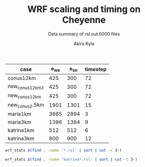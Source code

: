 #+TITLE: WRF scaling and timing on Cheyenne
#+SUBTITLE: Data summary of rsl.out.0000 files
#+AUTHOR: Akira Kyle
#+EMAIL: akyle@cmu.edu

#+name: gridpoints
| case            | e_we | e_sn | timestep |
|-----------------+------+------+----------|
| conus12km       |  425 |  300 |       72 |
| new_conus12km_3 |  425 |  300 |       72 |
| new_conus12km   |  425 |  300 |       72 |
| new_conus2.5km  | 1901 | 1301 |       15 |
| maria1km        | 3665 | 2894 |        3 |
| maria3km        | 1396 | 1384 |        9 |
| katrina1km      |  512 |  512 |        6 |
| katrina3km      |  800 |  900 |       12 |


#+begin_src bash :dir /ssh:cheyenne:~/results :results raw
wrf_stats $(find . -name '*.rsl' | sort | cut -c 3-)
#+end_src

#+name: data
#+RESULTS:
| File                                                              | Comp Steps |   Comp Total |   Comp Avg |  Init Total |    Init Avg | Write Total |   Write Avg |   X |   Y |
|-------------------------------------------------------------------+------------+--------------+------------+-------------+-------------+-------------+-------------+-----+-----|
| conus12km-WRFV3.8.1-gnu6.3.0-mpt2.18-T1-N001.rsl                  |        149 |   116.217250 |   0.779982 |   12.902210 |    6.451105 |    9.988910 |    4.994455 |   6 |   6 |
| conus12km-WRFV3.8.1-gnu6.3.0-mpt2.18-T1-N002.rsl                  |        149 |    58.237550 |   0.390856 |   11.798700 |    5.899350 |   10.157770 |    5.078885 |   8 |   9 |
| conus12km-WRFV3.8.1-gnu6.3.0-mpt2.18-T1-N004.rsl                  |        149 |    30.409250 |   0.204089 |   12.440110 |    6.220055 |   11.435220 |    5.717610 |  12 |  12 |
| conus12km-WRFV3.8.1-gnu6.3.0-mpt2.18-T1-N008.rsl                  |        149 |    15.258410 |   0.102405 |   12.760350 |    6.380175 |   11.965310 |    5.982655 |  16 |  18 |
| conus12km-WRFV3.8.1-gnu6.3.0-mpt2.18-T1-N016.rsl                  |        149 |     8.557770 |   0.057435 |   13.259570 |    6.629785 |   12.261900 |    6.130950 |  24 |  24 |
| conus12km-WRFV3.8.1-gnu6.3.0-mpt2.18-T1-N032.rsl                  |        149 |     4.970610 |   0.033360 |   13.603390 |    6.801695 |   12.154010 |    6.077005 |  32 |  36 |
| conus12km-WRFV3.8.1-gnu6.3.0-mpt2.18-T1-N064.rsl                  |        149 |     3.255260 |   0.021847 |   14.340860 |    7.170430 |   12.541580 |    6.270790 |  48 |  48 |
| conus12km-WRFV3.8.1-gnu6.3.0-mpt2.18-T1-N128.rsl                  |        149 |     2.188540 |   0.014688 |   16.661890 |    8.330945 |   13.332440 |    6.666220 |  64 |  72 |
| conus12km-WRFV3.8.1-gnu6.3.0-mpt2.18-T1-N256.rsl                  |        149 |     1.776430 |   0.011922 |   22.063040 |   11.031520 |   15.753930 |    7.876965 |  96 |  96 |
| conus12km-WRFV3.8.1-gnu6.3.0-mpt2.18-T2-N001.rsl                  |        149 |   116.098520 |   0.779185 |   12.946950 |    6.473475 |   10.056040 |    5.028020 |   6 |   6 |
| conus12km-WRFV3.8.1-gnu6.3.0-mpt2.18-T2-N002.rsl                  |        149 |    58.218060 |   0.390725 |   11.527610 |    5.763805 |    9.927260 |    4.963630 |   8 |   9 |
| conus12km-WRFV3.8.1-gnu6.3.0-mpt2.18-T2-N004.rsl                  |        149 |    29.072310 |   0.195116 |   12.630660 |    6.315330 |   11.486870 |    5.743435 |  12 |  12 |
| conus12km-WRFV3.8.1-gnu6.3.0-mpt2.18-T2-N008.rsl                  |        149 |    15.337970 |   0.102939 |   12.839770 |    6.419885 |   12.031110 |    6.015555 |  16 |  18 |
| conus12km-WRFV3.8.1-gnu6.3.0-mpt2.18-T2-N016.rsl                  |        149 |     8.440700 |   0.056649 |   13.148710 |    6.574355 |   12.187730 |    6.093865 |  24 |  24 |
| conus12km-WRFV3.8.1-gnu6.3.0-mpt2.18-T2-N032.rsl                  |        149 |     4.691740 |   0.031488 |   13.396260 |    6.698130 |   12.155690 |    6.077845 |  32 |  36 |
| conus12km-WRFV3.8.1-gnu6.3.0-mpt2.18-T2-N064.rsl                  |        149 |     3.229390 |   0.021674 |   16.251930 |    8.125965 |   14.225430 |    7.112715 |  48 |  48 |
| conus12km-WRFV3.8.1-gnu6.3.0-mpt2.18-T2-N128.rsl                  |        149 |     2.151860 |   0.014442 |   15.818690 |    7.909345 |   12.667860 |    6.333930 |  64 |  72 |
| conus12km-WRFV3.8.1-gnu6.3.0-mpt2.18-T2-N256.rsl                  |        149 |     1.565490 |   0.010507 |   19.865620 |    9.932810 |   14.274310 |    7.137155 |  96 |  96 |
| conus12km-WRFV3.8.1-gnu6.3.0-mvapich2.2gnu7.1.0-T1-N001.rsl       |        149 |   161.500680 |   1.083897 |   16.715870 |    8.357935 |   13.012390 |    6.506195 |   6 |   6 |
| conus12km-WRFV3.8.1-gnu6.3.0-mvapich2.2gnu7.1.0-T1-N002.rsl       |        149 |    85.837840 |   0.576093 |   15.355190 |    7.677595 |   13.222850 |    6.611425 |   8 |   9 |
| conus12km-WRFV3.8.1-gnu6.3.0-mvapich2.2gnu7.1.0-T1-N004.rsl       |        149 |    43.802720 |   0.293978 |   18.854350 |    9.427175 |   17.189480 |    8.594740 |  12 |  12 |
| conus12km-WRFV3.8.1-gnu6.3.0-mvapich2.2gnu7.1.0-T1-N008.rsl       |        149 |    20.898270 |   0.140257 |   21.953340 |   10.976670 |   20.274280 |   10.137140 |  16 |  18 |
| conus12km-WRFV3.8.1-gnu6.3.0-mvapich2.2gnu7.1.0-T1-N016.rsl       |        149 |    10.877120 |   0.073001 |   28.394710 |   14.197355 |   26.102100 |   13.051050 |  24 |  24 |
| conus12km-WRFV3.8.1-gnu6.3.0-mvapich2.2gnu7.1.0-T1-N032.rsl       |        149 |     5.934150 |   0.039827 |   80.426530 |   40.213265 |   75.270930 |   37.635465 |  32 |  36 |
| conus12km-WRFV3.8.1-gnu6.3.0-mvapich2.2gnu7.1.0-T1-N064.rsl       |        149 |     4.023500 |   0.027003 |  355.287130 |  177.643565 |  339.892750 |  169.946375 |  48 |  48 |
| conus12km-WRFV3.8.1-gnu6.3.0-mvapich2.2gnu7.1.0-T2-N001.rsl       |        149 |   157.714300 |   1.058485 |   16.360110 |    8.180055 |   12.637640 |    6.318820 |   6 |   6 |
| conus12km-WRFV3.8.1-gnu6.3.0-mvapich2.2gnu7.1.0-T2-N002.rsl       |        149 |    76.686780 |   0.514676 |   14.873650 |    7.436825 |   12.676680 |    6.338340 |   8 |   9 |
| conus12km-WRFV3.8.1-gnu6.3.0-mvapich2.2gnu7.1.0-T2-N004.rsl       |        149 |    44.318210 |   0.297438 |   15.245720 |    7.622860 |   13.792290 |    6.896145 |  12 |  12 |
| conus12km-WRFV3.8.1-gnu6.3.0-mvapich2.2gnu7.1.0-T2-N008.rsl       |        149 |    21.816020 |   0.146416 |   17.280670 |    8.640335 |   15.777730 |    7.888865 |  16 |  18 |
| conus12km-WRFV3.8.1-gnu6.3.0-mvapich2.2gnu7.1.0-T2-N016.rsl       |        149 |    11.097750 |   0.074482 |   27.821130 |   13.910565 |   25.713470 |   12.856735 |  24 |  24 |
| conus12km-WRFV3.8.1-gnu6.3.0-mvapich2.2gnu7.1.0-T2-N032.rsl       |        149 |     5.810850 |   0.038999 |   75.840810 |   37.920405 |   71.408890 |   35.704445 |  32 |  36 |
| conus12km-WRFV3.8.1-gnu6.3.0-mvapich2.2gnu7.1.0-T2-N064.rsl       |        149 |     3.912720 |   0.026260 |  367.191050 |  183.595525 |  350.204240 |  175.102120 |  48 |  48 |
| conus12km-WRFV3.8.1-gnu6.3.0-mvapich2.2-T1-N001.rsl               |        149 |   116.591930 |   0.782496 |   15.693570 |    7.846785 |   12.735270 |    6.367635 |   6 |   6 |
| conus12km-WRFV3.8.1-gnu6.3.0-mvapich2.2-T1-N002.rsl               |        149 |    58.990730 |   0.395911 |   14.623840 |    7.311920 |   12.806970 |    6.403485 |   8 |   9 |
| conus12km-WRFV3.8.1-gnu6.3.0-mvapich2.2-T1-N004.rsl               |        149 |    31.053220 |   0.208411 |   15.061150 |    7.530575 |   13.750610 |    6.875305 |  12 |  12 |
| conus12km-WRFV3.8.1-gnu6.3.0-mvapich2.2-T1-N008.rsl               |        149 |    15.651410 |   0.105043 |   17.799010 |    8.899505 |   16.554070 |    8.277035 |  16 |  18 |
| conus12km-WRFV3.8.1-gnu6.3.0-mvapich2.2-T1-N016.rsl               |        149 |     8.687230 |   0.058304 |   28.321300 |   14.160650 |   26.623340 |   13.311670 |  24 |  24 |
| conus12km-WRFV3.8.1-gnu6.3.0-mvapich2.2-T1-N032.rsl               |        149 |     4.970450 |   0.033359 |   65.335210 |   32.667605 |   61.739980 |   30.869990 |  32 |  36 |
| conus12km-WRFV3.8.1-gnu6.3.0-mvapich2.2-T1-N064.rsl               |        149 |     3.229990 |   0.021678 |  330.910990 |  165.455495 |  316.971420 |  158.485710 |  48 |  48 |
| conus12km-WRFV3.8.1-gnu6.3.0-mvapich2.2-T1-N128.rsl               |        149 |     2.405730 |   0.016146 |   41.275440 |   41.275440 |  446.618130 |  446.618130 |  64 |  72 |
| conus12km-WRFV3.8.1-gnu6.3.0-mvapich2.2-T2-N001.rsl               |        149 |   117.090130 |   0.785840 |   15.656490 |    7.828245 |   12.707290 |    6.353645 |   6 |   6 |
| conus12km-WRFV3.8.1-gnu6.3.0-mvapich2.2-T2-N002.rsl               |        149 |    58.888350 |   0.395224 |   14.526860 |    7.263430 |   12.868100 |    6.434050 |   8 |   9 |
| conus12km-WRFV3.8.1-gnu6.3.0-mvapich2.2-T2-N004.rsl               |        149 |    31.136820 |   0.208972 |   15.620210 |    7.810105 |   14.500650 |    7.250325 |  12 |  12 |
| conus12km-WRFV3.8.1-gnu6.3.0-mvapich2.2-T2-N008.rsl               |        149 |    15.699140 |   0.105363 |   18.308110 |    9.154055 |   17.092880 |    8.546440 |  16 |  18 |
| conus12km-WRFV3.8.1-gnu6.3.0-mvapich2.2-T2-N016.rsl               |        149 |     8.339830 |   0.055972 |   28.368830 |   14.184415 |   26.604870 |   13.302435 |  24 |  24 |
| conus12km-WRFV3.8.1-gnu6.3.0-mvapich2.2-T2-N032.rsl               |        149 |     4.916460 |   0.032996 |   65.665580 |   32.832790 |   62.011960 |   31.005980 |  32 |  36 |
| conus12km-WRFV3.8.1-gnu6.3.0-mvapich2.2-T2-N064.rsl               |        149 |     3.064350 |   0.020566 |  348.319210 |  174.159605 |  334.259530 |  167.129765 |  48 |  48 |
| conus12km-WRFV3.8.1-gnu6.3.0-mvapich2.2-T2-N128.rsl               |        149 |     2.180530 |   0.014634 |   52.923490 |   52.923490 |  498.863860 |  498.863860 |  64 |  72 |
| conus12km-WRFV3.8.1-intel18.0.1-mpt2.18-T1-N001.rsl               |        149 |    86.575010 |   0.581040 |   13.972850 |    6.986425 |   11.610160 |    5.805080 |   6 |   6 |
| conus12km-WRFV3.8.1-intel18.0.1-mpt2.18-T1-N002.rsl               |        149 |    42.853280 |   0.287606 |   12.970650 |    6.485325 |   11.688940 |    5.844470 |   8 |   9 |
| conus12km-WRFV3.8.1-intel18.0.1-mpt2.18-T1-N004.rsl               |        149 |    21.269740 |   0.142750 |   13.250310 |    6.625155 |   12.371270 |    6.185635 |  12 |  12 |
| conus12km-WRFV3.8.1-intel18.0.1-mpt2.18-T1-N008.rsl               |        149 |    10.916780 |   0.073267 |   13.424900 |    6.712450 |   12.643630 |    6.321815 |  16 |  18 |
| conus12km-WRFV3.8.1-intel18.0.1-mpt2.18-T1-N016.rsl               |        149 |     6.024150 |   0.040431 |   13.912600 |    6.956300 |   13.047670 |    6.523835 |  24 |  24 |
| conus12km-WRFV3.8.1-intel18.0.1-mpt2.18-T1-N032.rsl               |        149 |     3.746140 |   0.025142 |   14.674290 |    7.337145 |   13.205360 |    6.602680 |  32 |  36 |
| conus12km-WRFV3.8.1-intel18.0.1-mpt2.18-T1-N064.rsl               |        149 |     2.461270 |   0.016519 |   14.768950 |    7.384475 |   12.957930 |    6.478965 |  48 |  48 |
| conus12km-WRFV3.8.1-intel18.0.1-mpt2.18-T2-N001.rsl               |        149 |    87.126750 |   0.584743 |   14.052010 |    7.026005 |   11.667140 |    5.833570 |   6 |   6 |
| conus12km-WRFV3.8.1-intel18.0.1-mpt2.18-T2-N002.rsl               |        149 |    42.497580 |   0.285219 |   12.911020 |    6.455510 |   11.446060 |    5.723030 |   8 |   9 |
| conus12km-WRFV3.8.1-intel18.0.1-mpt2.18-T2-N004.rsl               |        149 |    20.996300 |   0.140915 |   12.528520 |    6.264260 |   11.654130 |    5.827065 |  12 |  12 |
| conus12km-WRFV3.8.1-intel18.0.1-mpt2.18-T2-N008.rsl               |        149 |    10.518270 |   0.070592 |   12.516180 |    6.258090 |   11.775260 |    5.887630 |  16 |  18 |
| conus12km-WRFV3.8.1-intel18.0.1-mpt2.18-T2-N016.rsl               |        149 |     5.827740 |   0.039112 |   12.974850 |    6.487425 |   12.123120 |    6.061560 |  24 |  24 |
| conus12km-WRFV3.8.1-intel18.0.1-mpt2.18-T2-N032.rsl               |        149 |     3.637140 |   0.024410 |   13.565280 |    6.782640 |   12.268380 |    6.134190 |  32 |  36 |
| conus12km-WRFV3.8.1-intel18.0.1-mpt2.18-T2-N064.rsl               |        149 |     2.595660 |   0.017421 |   16.152800 |    8.076400 |   14.116970 |    7.058485 |  48 |  48 |
| conus12km-WRFV3.8.1-intel18.0.1-mpt2.18-T2-N128.rsl               |        149 |     1.908390 |   0.012808 |   16.055130 |    8.027565 |   12.890860 |    6.445430 |  64 |  72 |
| conus12km-WRFV3.8.1-intel18.0.1-mpt2.18-T2-N256.rsl               |        149 |     1.397180 |   0.009377 |   19.413470 |    9.706735 |   14.104510 |    7.052255 |  96 |  96 |
| maria1km-WRFV4.0-intel18.0.1-mpt2.18-T1_hm-N004.rsl               |       1199 | 13813.767100 |  11.521073 |  380.372470 |  380.372470 |  728.730470 |  364.365235 |  12 |  12 |
| maria1km-WRFV4.0-intel18.0.1-mpt2.18-T1-N016.rsl                  |       1199 |  3930.808060 |   3.278405 |  347.964780 |  347.964780 |  720.415900 |  360.207950 |  24 |  24 |
| maria1km-WRFV4.0-intel18.0.1-mpt2.18-T1-N032.rsl                  |       1199 |  2046.387390 |   1.706745 |  346.567630 |  346.567630 |  723.553560 |  361.776780 |  32 |  36 |
| maria1km-WRFV4.0-intel18.0.1-mpt2.18-T1-N064.rsl                  |       1199 |  1045.037970 |   0.871591 |  388.536350 |  388.536350 |  771.992220 |  385.996110 |  48 |  48 |
| maria1km-WRFV4.0-intel18.0.1-mpt2.18-T1-N1024.rsl                 |       1199 |    72.983390 |   0.060870 |  412.095790 |  412.095790 |  815.154870 |  407.577435 | 192 | 192 |
| maria1km-WRFV4.0-intel18.0.1-mpt2.18-T1-N128.rsl                  |       1199 |   528.126630 |   0.440473 |  384.855220 |  384.855220 |  783.059720 |  391.529860 |  64 |  72 |
| maria1km-WRFV4.0-intel18.0.1-mpt2.18-T1-N256.rsl                  |       1199 |   258.685950 |   0.215751 |  392.209170 |  392.209170 |  793.667720 |  396.833860 |  96 |  96 |
| maria1km-WRFV4.0-intel18.0.1-mpt2.18-T1-N512.rsl                  |       1199 |   133.357560 |   0.111224 |  649.691220 |  649.691220 | 1178.792240 |  589.396120 | 128 | 144 |
| maria3km-WRFV4.0-gnu6.3.0-mvapich2.2-T1-N002.rsl                  |       1198 |  8203.682750 |   6.847815 |  225.526080 |  112.763040 |  725.142190 |  181.285548 |   8 |   9 |
| maria3km-WRFV4.0-gnu6.3.0-mvapich2.2-T1-N004.rsl                  |       1198 |  4205.892690 |   3.510762 |  204.125380 |  102.062690 |  722.248630 |  180.562158 |  12 |  12 |
| maria3km-WRFV4.0-gnu6.3.0-mvapich2.2-T1-N008.rsl                  |       1198 |  2080.774670 |   1.736874 |  191.492080 |   95.746040 |  711.335560 |  177.833890 |  16 |  18 |
| maria3km-WRFV4.0-gnu6.3.0-mvapich2.2-T1-N016.rsl                  |       1198 |  1108.380470 |   0.925192 |  191.574180 |   95.787090 |  728.335440 |  182.083860 |  24 |  24 |
| maria3km-WRFV4.0-gnu6.3.0-mvapich2.2-T1-N032.rsl                  |       1198 |   555.198070 |   0.463437 |  204.340800 |  102.170400 |  771.545770 |  192.886442 |  32 |  36 |
| maria3km-WRFV4.0-gnu6.3.0-mvapich2.2-T1-N064.rsl                  |       1198 |   285.951300 |   0.238691 |  367.685260 |  183.842630 | 1265.416910 |  316.354227 |  48 |  48 |
| maria3km-WRFV4.0-gnu8.1.0-mpt2.18-T1-N002.rsl                     |       1198 |  8060.182520 |   6.728032 |  396.184230 |  198.092115 | 1370.973830 |  342.743457 |   8 |   9 |
| maria3km-WRFV4.0-gnu8.1.0-mpt2.18-T1-N008.rsl                     |       1198 |  2117.875180 |   1.767842 |  363.774880 |  181.887440 | 1373.083970 |  343.270992 |  16 |  18 |
| maria3km-WRFV4.0-gnu8.1.0-mpt2.18-T1-N016.rsl                     |       1198 |  1093.322110 |   0.912623 |  358.985080 |  179.492540 | 1371.219960 |  342.804990 |  24 |  24 |
| maria3km-WRFV4.0-gnu8.1.0-mpt2.18-T1-N032.rsl                     |       1198 |   552.753260 |   0.461397 |  348.504610 |  174.252305 | 1366.829820 |  341.707455 |  32 |  36 |
| maria3km-WRFV4.0-gnu8.1.0-mpt2.18-T1-N064.rsl                     |       1198 |   284.810830 |   0.237739 |  348.739170 |  174.369585 | 1378.730180 |  344.682545 |  48 |  48 |
| maria3km-WRFV4.0-gnu8.1.0-mvapich2.2-T1-N002.rsl                  |       1198 |  8105.037730 |   6.765474 |  406.844350 |  203.422175 | 1438.384560 |  359.596140 |   8 |   9 |
| maria3km-WRFV4.0-gnu8.1.0-mvapich2.2-T1-N008.rsl                  |       1198 |  2115.824450 |   1.766131 |  374.549810 |  187.274905 | 1423.426900 |  355.856725 |  16 |  18 |
| maria3km-WRFV4.0-gnu8.1.0-mvapich2.2-T1-N016.rsl                  |       1198 |  1092.631100 |   0.912046 |  374.196380 |  187.098190 | 1439.324350 |  359.831088 |  24 |  24 |
| maria3km-WRFV4.0-gnu8.1.0-mvapich2.2-T1-N032.rsl                  |       1198 |   552.503060 |   0.461188 |  388.772470 |  194.386235 | 1497.353940 |  374.338485 |  32 |  36 |
| maria3km-WRFV4.0-gnu8.1.0-mvapich2.2-T1-N064.rsl                  |       1198 |   282.206400 |   0.235565 |  535.943800 |  267.971900 | 1934.279100 |  483.569775 |  48 |  48 |
| maria3km-WRFV4.0-gnu8.1.0-mvapich2.3-E0_T1-N002.rsl               |       1198 |  8132.503720 |   6.788400 |  409.498230 |  204.749115 | 1436.195900 |  359.048975 |   8 |   9 |
| maria3km-WRFV4.0-gnu8.1.0-mvapich2.3-E0_T1-N004.rsl               |       1198 |  4170.090420 |   3.480877 |  386.381590 |  193.190795 | 1421.831390 |  355.457848 |  12 |  12 |
| maria3km-WRFV4.0-gnu8.1.0-mvapich2.3-E0_T1-N016.rsl               |       1198 |  1067.177170 |   0.890799 |  371.815170 |  185.907585 | 1424.006310 |  356.001577 |  24 |  24 |
| maria3km-WRFV4.0-gnu8.1.0-mvapich2.3-E0_T1-N032.rsl               |       1198 |   552.189110 |   0.460926 |  391.934640 |  195.967320 | 1494.173830 |  373.543458 |  32 |  36 |
| maria3km-WRFV4.0-gnu8.1.0-mvapich2.3-E1_T1-N002.rsl               |       1198 |  8163.571150 |   6.814333 |  407.608320 |  203.804160 | 1436.683180 |  359.170795 |   8 |   9 |
| maria3km-WRFV4.0-gnu8.1.0-mvapich2.3-E1_T1-N004.rsl               |       1198 |  4164.432760 |   3.476154 |  382.841030 |  191.420515 | 1420.043730 |  355.010932 |  12 |  12 |
| maria3km-WRFV4.0-gnu8.1.0-mvapich2.3-E1_T1-N008.rsl               |       1198 |  2002.130470 |   1.671227 |  377.581840 |  188.790920 | 1449.675640 |  362.418910 |  16 |  18 |
| maria3km-WRFV4.0-gnu8.1.0-mvapich2.3-E1_T1-N016.rsl               |       1198 |  1101.921850 |   0.919801 |  374.265060 |  187.132530 | 1442.888870 |  360.722217 |  24 |  24 |
| maria3km-WRFV4.0-gnu8.1.0-mvapich2.3-E1_T1-N032.rsl               |       1198 |   541.441830 |   0.451955 |  393.309770 |  196.654885 | 1499.880890 |  374.970222 |  32 |  36 |
| maria3km-WRFV4.0-gnu8.1.0-mvapich2.3-E1_T1-N064.rsl               |       1198 |   289.704210 |   0.241823 |  557.577550 |  278.788775 | 2009.648070 |  502.412018 |  48 |  48 |
| maria3km-WRFV4.0-gnu8.1.0_O3_fma-mvapich2.2-T1-N002.rsl           |       1198 |  8253.817850 |   6.889664 |  415.704620 |  207.852310 | 1481.944860 |  370.486215 |   8 |   9 |
| maria3km-WRFV4.0-gnu8.1.0_O3_fma-mvapich2.2-T1-N004.rsl           |       1198 |  4272.609240 |   3.566452 |  398.283060 |  199.141530 | 1481.126490 |  370.281623 |  12 |  12 |
| maria3km-WRFV4.0-gnu8.1.0_O3_fma-mvapich2.2-T1-N008.rsl           |       1198 |  2204.843010 |   1.840437 |  388.628950 |  194.314475 | 1472.536250 |  368.134063 |  16 |  18 |
| maria3km-WRFV4.0-gnu8.1.0_O3_fma-mvapich2.2-T1-N016.rsl           |       1198 |  1147.969160 |   0.958238 |  390.278430 |  195.139215 | 1492.881760 |  373.220440 |  24 |  24 |
| maria3km-WRFV4.0-gnu8.1.0_O3_fma-mvapich2.2-T1-N032.rsl           |       1198 |   583.164990 |   0.486782 |  405.400360 |  202.700180 | 1542.042850 |  385.510713 |  32 |  36 |
| maria3km-WRFV4.0-intel18.0.1-mpt2.18-T1_hm-N001.rsl               |       1198 | 10929.283520 |   9.122941 |  200.123200 |  100.061600 |  559.707370 |  139.926842 |   6 |   6 |
| maria3km-WRFV4.0-intel18.0.1-mpt2.18-T1_hm_p01-N001.rsl           |        260 | 42143.450250 | 162.090193 |  854.679080 |  854.679080 |   61.057060 |   61.057060 |   1 |   1 |
| maria3km-WRFV4.0-intel18.0.1-mpt2.18-T1_hm_p02-N001.rsl           |        434 | 35490.253910 |  81.774779 |  462.971650 |  462.971650 |   66.558950 |   66.558950 |   1 |   2 |
| maria3km-WRFV4.0-intel18.0.1-mpt2.18-T1_hm_p04-N001.rsl           |        744 | 31820.763220 |  42.769843 |  557.198390 |  278.599195 |  140.773450 |   70.386725 |   2 |   2 |
| maria3km-WRFV4.0-intel18.0.1-mpt2.18-T1_hm_p09-N001.rsl           |        881 | 21205.285040 |  24.069563 |  338.447770 |  169.223885 |  140.774160 |   70.387080 |   3 |   3 |
| maria3km-WRFV4.0-intel18.0.1-mpt2.18-T1_hm_p18-N001.rsl           |       1054 | 17810.577620 |  16.898081 |  249.670930 |  124.835465 |  140.883850 |   70.441925 |   3 |   6 |
| maria3km-WRFV4.0-intel18.0.1-mpt2.18-T1-N002.rsl                  |       1198 |  6164.598950 |   5.145742 |  170.451900 |   85.225950 |  555.791960 |  138.947990 |   8 |   9 |
| maria3km-WRFV4.0-intel18.0.1-mpt2.18-T1-N004.rsl                  |       1198 |  3192.702010 |   2.665027 |  156.992110 |   78.496055 |  554.387610 |  138.596902 |  12 |  12 |
| maria3km-WRFV4.0-intel18.0.1-mpt2.18-T1-N008.rsl                  |       1198 |  1582.798250 |   1.321201 |  151.456400 |   75.728200 |  558.168650 |  139.542163 |  16 |  18 |
| maria3km-WRFV4.0-intel18.0.1-mpt2.18-T1-N016.rsl                  |       1198 |   830.298540 |   0.693071 |  148.552160 |   74.276080 |  577.466610 |  144.366652 |  24 |  24 |
| maria3km-WRFV4.0-intel18.0.1-mpt2.18-T1-N032.rsl                  |       1198 |   419.259950 |   0.349967 |  149.350690 |   74.675345 |  578.696680 |  144.674170 |  32 |  36 |
| maria3km-WRFV4.0-intel18.0.1-mpt2.18-T1-N064.rsl                  |       1198 |   205.075120 |   0.171181 |  153.194900 |   76.597450 |  600.382210 |  150.095552 |  48 |  48 |
| maria3km-WRFV4.0-intel18.0.1-mpt2.18-T1-N128.rsl                  |       1198 |   106.053970 |   0.088526 |  157.608190 |   78.804095 |  617.999880 |  154.499970 |  64 |  72 |
| maria3km-WRFV4.0-intel18.0.1-mpt2.18-T1-N256.rsl                  |       1198 |    62.037980 |   0.051785 |  164.580970 |   82.290485 |  655.053270 |  163.763317 |  96 |  96 |
| new_conus12km_3-WRFV3.8.1-gnu6.3.0-mpt2.18-T1-N001.rsl            |        298 |   348.622270 |   1.169873 |   19.090130 |    9.545065 |   15.297510 |    3.824377 |   6 |   6 |
| new_conus12km_3-WRFV3.8.1-gnu6.3.0-mpt2.18-T1-N002.rsl            |        298 |   180.221470 |   0.604770 |   11.491460 |    5.745730 |   15.297500 |    3.824375 |   8 |   9 |
| new_conus12km_3-WRFV3.8.1-gnu6.3.0-mpt2.18-T1-N004.rsl            |        298 |    93.028440 |   0.312176 |    9.105710 |    4.552855 |   17.647930 |    4.411983 |  12 |  12 |
| new_conus12km_3-WRFV3.8.1-gnu6.3.0-mpt2.18-T1-N008.rsl            |        298 |    50.030240 |   0.167887 |    7.088030 |    3.544015 |   20.163700 |    5.040925 |  16 |  18 |
| new_conus12km_3-WRFV3.8.1-gnu6.3.0-mpt2.18-T1-N016.rsl            |        298 |    27.044970 |   0.090755 |    7.091650 |    3.545825 |   21.282050 |    5.320512 |  24 |  24 |
| new_conus12km_3-WRFV3.8.1-gnu6.3.0-mpt2.18-T1-N032.rsl            |        298 |    13.955930 |   0.046832 |    6.422970 |    3.211485 |   18.169640 |    4.542410 |  32 |  36 |
| new_conus12km_3-WRFV3.8.1-gnu6.3.0-mpt2.18-T1-N064.rsl            |        298 |     9.575810 |   0.032134 |    7.976910 |    3.988455 |   22.576020 |    5.644005 |  48 |  48 |
| new_conus12km_3-WRFV3.8.1-gnu6.3.0-mpt2.18-T1-N128.rsl            |        298 |     6.387720 |   0.021435 |    9.372550 |    4.686275 |   20.112790 |    5.028198 |  64 |  72 |
| new_conus12km_3-WRFV3.8.1-gnu6.3.0-mpt2.18-T1-N256.rsl            |        298 |     4.473010 |   0.015010 |   12.157180 |    6.078590 |   20.328930 |    5.082232 |  96 |  96 |
| new_conus12km_3-WRFV3.8.1-gnu6.3.0-mvapich2.2-T1-N001.rsl         |        298 |   350.990080 |   1.177819 |   19.746610 |    9.873305 |   17.290070 |    4.322518 |   6 |   6 |
| new_conus12km_3-WRFV3.8.1-gnu6.3.0-mvapich2.2-T1-N002.rsl         |        298 |   179.773640 |   0.603267 |   12.148780 |    6.074390 |   19.160300 |    4.790075 |   8 |   9 |
| new_conus12km_3-WRFV3.8.1-gnu6.3.0-mvapich2.2-T1-N004.rsl         |        298 |    93.502740 |   0.313768 |    9.298610 |    4.649305 |   20.579410 |    5.144853 |  12 |  12 |
| new_conus12km_3-WRFV3.8.1-gnu6.3.0-mvapich2.2-T1-N008.rsl         |        298 |    47.434550 |   0.159176 |    9.349640 |    4.674820 |   24.671240 |    6.167810 |  16 |  18 |
| new_conus12km_3-WRFV3.8.1-gnu6.3.0-mvapich2.2-T1-N016.rsl         |        298 |    25.633920 |   0.086020 |   13.662470 |    6.831235 |   39.008200 |    9.752050 |  24 |  24 |
| new_conus12km_3-WRFV3.8.1-gnu6.3.0-mvapich2.2-T1-N032.rsl         |        298 |    14.349600 |   0.048153 |   35.161350 |   17.580675 |   98.436840 |   24.609210 |  32 |  36 |
| new_conus12km_3-WRFV3.8.1-gnu6.3.0-mvapich2.2-T1-N064.rsl         |        298 |     8.748640 |   0.029358 |  242.466500 |  121.233250 |  661.464170 |  165.366042 |  48 |  48 |
| new_conus12km_3-WRFV3.8.1-intel18.0.1-mpt2.18-T1-N001.rsl         |        298 |   248.326740 |   0.833311 |   12.807680 |    6.403840 |   16.783230 |    4.195807 |   6 |   6 |
| new_conus12km_3-WRFV3.8.1-intel18.0.1-mpt2.18-T1-N002.rsl         |        298 |   115.371860 |   0.387154 |    8.815970 |    4.407985 |   16.387200 |    4.096800 |   8 |   9 |
| new_conus12km_3-WRFV3.8.1-intel18.0.1-mpt2.18-T1-N004.rsl         |        298 |    58.235920 |   0.195423 |    7.240150 |    3.620075 |   17.193420 |    4.298355 |  12 |  12 |
| new_conus12km_3-WRFV3.8.1-intel18.0.1-mpt2.18-T1-N008.rsl         |        298 |    31.741430 |   0.106515 |    6.424570 |    3.212285 |   18.894930 |    4.723733 |  16 |  18 |
| new_conus12km_3-WRFV3.8.1-intel18.0.1-mpt2.18-T1-N016.rsl         |        298 |    18.313500 |   0.061455 |    6.774750 |    3.387375 |   19.915010 |    4.978753 |  24 |  24 |
| new_conus12km_3-WRFV3.8.1-intel18.0.1-mpt2.18-T1-N032.rsl         |        298 |    11.000090 |   0.036913 |    7.602970 |    3.801485 |   21.131570 |    5.282892 |  32 |  36 |
| new_conus12km_3-WRFV3.8.1-intel18.0.1-mpt2.18-T1-N064.rsl         |        298 |     6.346770 |   0.021298 |    6.552170 |    3.276085 |   17.624220 |    4.406055 |  48 |  48 |
| new_conus12km_3-WRFV3.8.1-intel18.0.1-mpt2.18-T1-N128.rsl         |        298 |     5.413600 |   0.018166 |    8.988310 |    4.494155 |   19.084210 |    4.771052 |  64 |  72 |
| new_conus12km_3-WRFV3.8.1-intel18.0.1-mpt2.18-T1-N256.rsl         |        298 |     4.098840 |   0.013754 |   12.503980 |    6.251990 |   22.438240 |    5.609560 |  96 |  96 |
| new_conus12km-WRFV4.0-gnu6.3.0-mpich3.2-T1-N001.rsl               |        298 |   466.425640 |   1.565187 |   29.336340 |   14.668170 |   53.867530 |   13.466883 |   6 |   6 |
| new_conus12km-WRFV4.0-gnu6.3.0-mpich3.2-T1-N002.rsl               |        298 |   205.993840 |   0.691254 |   22.652410 |   11.326205 |   56.405760 |   14.101440 |   8 |   9 |
| new_conus12km-WRFV4.0-gnu6.3.0-mpich3.2-T1-N004.rsl               |        298 |   109.600830 |   0.367788 |   20.105650 |   10.052825 |   57.840350 |   14.460088 |  12 |  12 |
| new_conus12km-WRFV4.0-gnu6.3.0-mpich3.2-T1-N008.rsl               |        298 |    55.983590 |   0.187864 |   21.324490 |   10.662245 |   65.950270 |   16.487568 |  16 |  18 |
| new_conus12km-WRFV4.0-gnu6.3.0-mpich3.2-T1-N016.rsl               |        298 |    32.820840 |   0.110137 |   22.634400 |   11.317200 |   69.344200 |   17.336050 |  24 |  24 |
| new_conus12km-WRFV4.0-gnu6.3.0-mpt2.18-T1-N001.rsl                |        298 |   357.004590 |   1.198002 |   27.976970 |   13.988485 |   52.562400 |   13.140600 |   6 |   6 |
| new_conus12km-WRFV4.0-gnu6.3.0-mpt2.18-T1-N002.rsl                |        298 |   181.709730 |   0.609764 |   21.550920 |   10.775460 |   53.215820 |   13.303955 |   8 |   9 |
| new_conus12km-WRFV4.0-gnu6.3.0-mpt2.18-T1-N004.rsl                |        298 |    94.647360 |   0.317609 |   18.274100 |    9.137050 |   52.765270 |   13.191318 |  12 |  12 |
| new_conus12km-WRFV4.0-gnu6.3.0-mpt2.18-T1-N008.rsl                |        298 |    48.056470 |   0.161263 |   16.891700 |    8.445850 |   53.131710 |   13.282927 |  16 |  18 |
| new_conus12km-WRFV4.0-gnu6.3.0-mpt2.18-T1-N016.rsl                |        298 |    26.160130 |   0.087786 |   16.224720 |    8.112360 |   53.557440 |   13.389360 |  24 |  24 |
| new_conus12km-WRFV4.0-gnu8.1.0_fma-mvapich2.2-T1-N001.rsl         |        298 |   366.224560 |   1.228941 |   46.353130 |   23.176565 |  117.459470 |   29.364867 |   6 |   6 |
| new_conus12km-WRFV4.0-gnu8.1.0_fma-mvapich2.2-T1-N002.rsl         |        298 |   186.787490 |   0.626804 |   39.749520 |   19.874760 |  118.718250 |   29.679563 |   8 |   9 |
| new_conus12km-WRFV4.0-gnu8.1.0_fma-mvapich2.2-T1-N004.rsl         |        298 |    98.071410 |   0.329099 |   37.071090 |   18.535545 |  121.681200 |   30.420300 |  12 |  12 |
| new_conus12km-WRFV4.0-gnu8.1.0_fma-mvapich2.2-T1-N008.rsl         |        298 |    49.876500 |   0.167371 |   37.440120 |   18.720060 |  126.838320 |   31.709580 |  16 |  18 |
| new_conus12km-WRFV4.0-gnu8.1.0_fma-mvapich2.2-T1-N016.rsl         |        298 |    27.389110 |   0.091910 |   41.828540 |   20.914270 |  141.880600 |   35.470150 |  24 |  24 |
| new_conus12km-WRFV4.0-gnu8.1.0-mpt2.18-T1-N001.rsl                |        298 |   353.859100 |   1.187447 |   44.143790 |   22.071895 |  112.486400 |   28.121600 |   6 |   6 |
| new_conus12km-WRFV4.0-gnu8.1.0-mpt2.18-T1-N002.rsl                |        298 |   180.968820 |   0.607278 |   41.785830 |   20.892915 |  116.434450 |   29.108612 |   8 |   9 |
| new_conus12km-WRFV4.0-gnu8.1.0-mpt2.18-T1-N004.rsl                |        298 |    95.125170 |   0.319212 |   34.754100 |   17.377050 |  115.640630 |   28.910158 |  12 |  12 |
| new_conus12km-WRFV4.0-gnu8.1.0-mpt2.18-T1-N008.rsl                |        298 |    48.037360 |   0.161199 |   35.716180 |   17.858090 |  117.523380 |   29.380845 |  16 |  18 |
| new_conus12km-WRFV4.0-gnu8.1.0-mpt2.18-T1-N016.rsl                |        298 |    25.723870 |   0.086322 |   32.216580 |   16.108290 |  121.450400 |   30.362600 |  24 |  24 |
| new_conus12km-WRFV4.0-gnu8.1.0-mvapich2.2-T1-N001.rsl             |        298 |   356.558140 |   1.196504 |   45.484040 |   22.742020 |  117.778110 |   29.444528 |   6 |   6 |
| new_conus12km-WRFV4.0-gnu8.1.0-mvapich2.2-T1-N002.rsl             |        298 |   181.568050 |   0.609289 |   39.382330 |   19.691165 |  118.036090 |   29.509023 |   8 |   9 |
| new_conus12km-WRFV4.0-gnu8.1.0-mvapich2.2-T1-N004.rsl             |        298 |    95.182500 |   0.319404 |   36.526710 |   18.263355 |  120.632860 |   30.158215 |  12 |  12 |
| new_conus12km-WRFV4.0-gnu8.1.0-mvapich2.2-T1-N008.rsl             |        298 |    48.415840 |   0.162469 |   36.693470 |   18.346735 |  126.009490 |   31.502372 |  16 |  18 |
| new_conus12km-WRFV4.0-gnu8.1.0-mvapich2.2-T1-N016.rsl             |        298 |    26.364350 |   0.088471 |   41.699330 |   20.849665 |  141.820520 |   35.455130 |  24 |  24 |
| new_conus12km-WRFV4.0-gnu8.1.0-mvapich2.3-E0_T1-N001.rsl          |        298 |   354.842350 |   1.190746 |   45.719660 |   22.859830 |  115.317090 |   28.829272 |   6 |   6 |
| new_conus12km-WRFV4.0-gnu8.1.0-mvapich2.3-E0_T1-N002.rsl          |        298 |   182.024870 |   0.610822 |   38.872420 |   19.436210 |  117.289600 |   29.322400 |   8 |   9 |
| new_conus12km-WRFV4.0-gnu8.1.0-mvapich2.3-E0_T1-N004.rsl          |        298 |    94.623380 |   0.317528 |   36.683920 |   18.341960 |  120.589870 |   30.147467 |  12 |  12 |
| new_conus12km-WRFV4.0-gnu8.1.0-mvapich2.3-E0_T1-N016.rsl          |        298 |    24.966770 |   0.083781 |   43.173000 |   21.586500 |  141.654170 |   35.413542 |  24 |  24 |
| new_conus12km-WRFV4.0-gnu8.1.0-mvapich2.3-E1_T1-N001.rsl          |        298 |   356.491110 |   1.196279 |   45.207530 |   22.603765 |  115.445250 |   28.861313 |   6 |   6 |
| new_conus12km-WRFV4.0-gnu8.1.0-mvapich2.3-E1_T1-N002.rsl          |        298 |   173.457340 |   0.582072 |   38.953390 |   19.476695 |  117.592770 |   29.398193 |   8 |   9 |
| new_conus12km-WRFV4.0-gnu8.1.0-mvapich2.3-E1_T1-N004.rsl          |        298 |    91.689160 |   0.307682 |   36.447900 |   18.223950 |  120.315530 |   30.078882 |  12 |  12 |
| new_conus12km-WRFV4.0-gnu8.1.0-mvapich2.3-E1_T1-N008.rsl          |        298 |    46.702200 |   0.156719 |   36.704660 |   18.352330 |  125.495160 |   31.373790 |  16 |  18 |
| new_conus12km-WRFV4.0-gnu8.1.0-mvapich2.3-E1_T1-N016.rsl          |        298 |    25.469990 |   0.085470 |   42.305230 |   21.152615 |  142.669030 |   35.667257 |  24 |  24 |
| new_conus12km-WRFV4.0-gnu8.1.0_O3_fma-mvapich2.2-T1-N001.rsl      |        298 |   362.081820 |   1.215040 |   44.771250 |   22.385625 |  119.516410 |   29.879102 |   6 |   6 |
| new_conus12km-WRFV4.0-gnu8.1.0_O3_fma-mvapich2.2-T1-N002.rsl      |        298 |   186.113760 |   0.624543 |   39.374850 |   19.687425 |  121.286900 |   30.321725 |   8 |   9 |
| new_conus12km-WRFV4.0-gnu8.1.0_O3_fma-mvapich2.2-T1-N004.rsl      |        298 |    98.722820 |   0.331285 |   37.443030 |   18.721515 |  124.096070 |   31.024017 |  12 |  12 |
| new_conus12km-WRFV4.0-gnu8.1.0_O3_fma-mvapich2.2-T1-N008.rsl      |        298 |    49.770570 |   0.167015 |   37.581720 |   18.790860 |  130.820890 |   32.705223 |  16 |  18 |
| new_conus12km-WRFV4.0-gnu8.1.0_O3_fma-mvapich2.2-T1-N016.rsl      |        298 |    27.295540 |   0.091596 |   43.183590 |   21.591795 |  146.075480 |   36.518870 |  24 |  24 |
| new_conus12km-WRFV4.0-gnu8.1.0_O3-mvapich2.2-T1-N001.rsl          |        298 |   353.965790 |   1.187805 |   43.942990 |   21.971495 |  118.164330 |   29.541083 |   6 |   6 |
| new_conus12km-WRFV4.0-gnu8.1.0_O3-mvapich2.2-T1-N002.rsl          |        298 |   181.259370 |   0.608253 |   38.483000 |   19.241500 |  119.502970 |   29.875742 |   8 |   9 |
| new_conus12km-WRFV4.0-gnu8.1.0_O3-mvapich2.2-T1-N004.rsl          |        298 |    95.662510 |   0.321015 |   36.356630 |   18.178315 |  122.476070 |   30.619017 |  12 |  12 |
| new_conus12km-WRFV4.0-gnu8.1.0_O3-mvapich2.2-T1-N008.rsl          |        298 |    48.040490 |   0.161210 |   36.895090 |   18.447545 |  127.406270 |   31.851568 |  16 |  18 |
| new_conus12km-WRFV4.0-gnu8.1.0_O3-mvapich2.2-T1-N016.rsl          |        298 |    26.157140 |   0.087776 |   42.203050 |   21.101525 |  144.777570 |   36.194392 |  24 |  24 |
| new_conus12km-WRFV4.0-gnu8.1.0_O3_native-mpt2.18-T1-N001.rsl      |        298 |   357.670960 |   1.200238 |   43.515130 |   21.757565 |  116.159270 |   29.039817 |   6 |   6 |
| new_conus12km-WRFV4.0-gnu8.1.0_O3_native-mpt2.18-T1-N002.rsl      |        298 |   184.406900 |   0.618815 |   38.350500 |   19.175250 |  117.300840 |   29.325210 |   8 |   9 |
| new_conus12km-WRFV4.0-gnu8.1.0_O3_native-mpt2.18-T1-N004.rsl      |        298 |    96.877220 |   0.325091 |   35.401880 |   17.700940 |  123.038240 |   30.759560 |  12 |  12 |
| new_conus12km-WRFV4.0-gnu8.1.0_O3_native-mpt2.18-T1-N008.rsl      |        298 |    48.401910 |   0.162423 |   34.058480 |   17.029240 |  122.217430 |   30.554357 |  16 |  18 |
| new_conus12km-WRFV4.0-gnu8.1.0_O3_native-mpt2.18-T1-N016.rsl      |        298 |    25.899920 |   0.086912 |   33.853220 |   16.926610 |  121.096920 |   30.274230 |  24 |  24 |
| new_conus12km-WRFV4.0-gnu8.1.0_Ofast-mpt2.18-T1-N001.rsl          |        298 |   308.873730 |   1.036489 |   40.629120 |   20.314560 |  115.285950 |   28.821487 |   6 |   6 |
| new_conus12km-WRFV4.0-gnu8.1.0_Ofast-mpt2.18-T1-N002.rsl          |        298 |   155.978510 |   0.523418 |   35.899390 |   17.949695 |  116.369930 |   29.092483 |   8 |   9 |
| new_conus12km-WRFV4.0-gnu8.1.0_Ofast-mpt2.18-T1-N004.rsl          |        298 |    79.596240 |   0.267101 |   34.067020 |   17.033510 |  122.866300 |   30.716575 |  12 |  12 |
| new_conus12km-WRFV4.0-gnu8.1.0_Ofast-mpt2.18-T1-N008.rsl          |        298 |    39.588840 |   0.132848 |   33.207220 |   16.603610 |  120.601570 |   30.150393 |  16 |  18 |
| new_conus12km-WRFV4.0-gnu8.1.0_Ofast-mpt2.18-T1-N016.rsl          |        298 |    21.535890 |   0.072268 |   33.126530 |   16.563265 |  119.200240 |   29.800060 |  24 |  24 |
| new_conus12km-WRFV4.0-gnu8.1.0_Ofast_native-mpt2.18-T1-N001.rsl   |        298 |   314.342510 |   1.054841 |   40.479780 |   20.239890 |  115.622980 |   28.905745 |   6 |   6 |
| new_conus12km-WRFV4.0-gnu8.1.0_Ofast_native-mpt2.18-T1-N002.rsl   |        298 |   157.610890 |   0.528896 |   36.414360 |   18.207180 |  119.088920 |   29.772230 |   8 |   9 |
| new_conus12km-WRFV4.0-gnu8.1.0_Ofast_native-mpt2.18-T1-N004.rsl   |        298 |    80.974640 |   0.271727 |   34.721250 |   17.360625 |  118.776520 |   29.694130 |  12 |  12 |
| new_conus12km-WRFV4.0-gnu8.1.0_Ofast_native-mpt2.18-T1-N008.rsl   |        298 |    40.210810 |   0.134936 |   34.091830 |   17.045915 |  119.818180 |   29.954545 |  16 |  18 |
| new_conus12km-WRFV4.0-gnu8.1.0_Ofast_native-mpt2.18-T1-N016.rsl   |        298 |    21.924330 |   0.073572 |   33.735460 |   16.867730 |  127.539440 |   31.884860 |  24 |  24 |
| new_conus12km-WRFV4.0-gnu8.1.0-openmpi3.1.0-T1-N001.rsl           |        298 |   360.343240 |   1.209206 |   44.648860 |   22.324430 |  113.299100 |   28.324775 |   6 |   6 |
| new_conus12km-WRFV4.0-gnu8.1.0-openmpi3.1.0-T1-N002.rsl           |        298 |   183.156660 |   0.614620 |   39.196680 |   19.598340 |  116.801710 |   29.200427 |   8 |   9 |
| new_conus12km-WRFV4.0-gnu8.1.0-openmpi3.1.0-T1-N004.rsl           |        298 |    95.953770 |   0.321993 |   91.459830 |   45.729915 |  297.031570 |   74.257892 |  12 |  12 |
| new_conus12km-WRFV4.0-gnu8.1.0-openmpi3.1.0-T1-N008.rsl           |        298 |    48.194020 |   0.161725 |   93.147930 |   46.573965 |  301.776500 |   75.444125 |  16 |  18 |
| new_conus12km-WRFV4.0-gnu8.1.0-openmpi3.1.0-T1-N016.rsl           |        298 |    26.351270 |   0.088427 |   94.990300 |   47.495150 |  303.557160 |   75.889290 |  24 |  24 |
| new_conus12km-WRFV4.0-intel17.0.1-mvapich2.2-T1-N001.rsl          |        298 |   257.536850 |   0.864218 |   22.509900 |   11.254950 |   52.415380 |   13.103845 |   6 |   6 |
| new_conus12km-WRFV4.0-intel18.0.1_host-mpt2.18-T1-N001.rsl        |        298 |   253.033660 |   0.849106 |   20.859350 |   10.429675 |   47.536470 |   11.884118 |   6 |   6 |
| new_conus12km-WRFV4.0-intel18.0.1_host-mpt2.18-T1-N002.rsl        |        298 |   125.595640 |   0.421462 |   16.902070 |    8.451035 |   50.429770 |   12.607443 |   8 |   9 |
| new_conus12km-WRFV4.0-intel18.0.1_host-mpt2.18-T1-N004.rsl        |        298 |    62.884680 |   0.211022 |   15.747750 |    7.873875 |   48.571440 |   12.142860 |  12 |  12 |
| new_conus12km-WRFV4.0-intel18.0.1_host-mpt2.18-T1-N008.rsl        |        298 |    31.691240 |   0.106346 |   14.840900 |    7.420450 |   49.477460 |   12.369365 |  16 |  18 |
| new_conus12km-WRFV4.0-intel18.0.1_host-mpt2.18-T1-N016.rsl        |        298 |    17.441270 |   0.058528 |   14.972060 |    7.486030 |   50.668710 |   12.667178 |  24 |  24 |
| new_conus12km-WRFV4.0-intel18.0.1-impi2018.1.163-T1-N001.rsl      |        298 |   255.867060 |   0.858614 |   21.295740 |   10.647870 |   47.660150 |   11.915038 |   6 |   6 |
| new_conus12km-WRFV4.0-intel18.0.1-impi2018.1.163-T1-N002.rsl      |        298 |   154.841870 |   0.519604 |   17.374600 |    8.687300 |   47.292320 |   11.823080 |   8 |   9 |
| new_conus12km-WRFV4.0-intel18.0.1-impi2018.1.163-T1-N004.rsl      |        298 |    85.555280 |   0.287098 |   15.815880 |    7.907940 |   49.042220 |   12.260555 |  12 |  12 |
| new_conus12km-WRFV4.0-intel18.0.1-impi2018.1.163-T1-N008.rsl      |        298 |    42.847570 |   0.143784 |   15.352300 |    7.676150 |   51.030210 |   12.757552 |  16 |  18 |
| new_conus12km-WRFV4.0-intel18.0.1-impi2018.1.163-T1-N016.rsl      |        298 |    26.329850 |   0.088355 |   15.632290 |    7.816145 |   53.479870 |   13.369967 |  24 |  24 |
| new_conus12km-WRFV4.0-intel18.0.1-mpt2.18_m18-T1-N001.rsl         |        298 |   345.871110 |   1.160641 |   28.316160 |   14.158080 |   46.746320 |   11.686580 |   3 |   6 |
| new_conus12km-WRFV4.0-intel18.0.1-mpt2.18_omp-T1_m2_o18-N001.rsl  |        298 |  2009.360660 |   6.742821 |  120.450480 |   60.225240 |   48.695860 |   12.173965 |   1 |   2 |
| new_conus12km-WRFV4.0-intel18.0.1-mpt2.18_omp-T1_m2_o18-N002.rsl  |        298 |  1057.206120 |   3.547672 |   74.674180 |   37.337090 |   48.497830 |   12.124458 |   2 |   2 |
| new_conus12km-WRFV4.0-intel18.0.1-mpt2.18_omp-T1_m2_o18-N004.rsl  |        298 |   548.935460 |   1.842065 |   45.749300 |   22.874650 |   48.623450 |   12.155862 |   2 |   4 |
| new_conus12km-WRFV4.0-intel18.0.1-mpt2.18_omp-T1_m2_o18-N008.rsl  |        298 |   298.126450 |   1.000424 |   30.632930 |   15.316465 |   48.703380 |   12.175845 |   4 |   4 |
| new_conus12km-WRFV4.0-intel18.0.1-mpt2.18_omp-T1_m2_o18-N016.rsl  |        298 |   152.749030 |   0.512581 |   22.112780 |   11.056390 |   48.654350 |   12.163588 |   4 |   8 |
| new_conus12km-WRFV4.0-intel18.0.1-mpt2.18_omp-T1_m2_o18-N032.rsl  |        298 |    82.522270 |   0.276920 |   17.880790 |    8.940395 |   48.528460 |   12.132115 |   8 |   8 |
| new_conus12km-WRFV4.0-intel18.0.1-mpt2.18_omp-T1_m2_o18-N064.rsl  |        298 |    43.962410 |   0.147525 |   16.393550 |    8.196775 |   49.315530 |   12.328882 |   8 |  16 |
| new_conus12km-WRFV4.0-intel18.0.1-mpt2.18_omp-T1_m2_o18-N128.rsl  |        298 |    25.089860 |   0.084194 |   15.321420 |    7.660710 |   50.465950 |   12.616487 |  16 |  16 |
| new_conus12km-WRFV4.0-intel18.0.1-mpt2.18_omp-T1_m3_o12-N001.rsl  |        298 |  1377.878530 |   4.623753 |   85.737320 |   42.868660 |   48.413540 |   12.103385 |   1 |   3 |
| new_conus12km-WRFV4.0-intel18.0.1-mpt2.18_omp-T1_m3_o12-N002.rsl  |        298 |   739.490800 |   2.481513 |   55.832830 |   27.916415 |   48.322880 |   12.080720 |   2 |   3 |
| new_conus12km-WRFV4.0-intel18.0.1-mpt2.18_omp-T1_m3_o12-N004.rsl  |        298 |   401.950090 |   1.348826 |   36.179890 |   18.089945 |   48.362190 |   12.090547 |   3 |   4 |
| new_conus12km-WRFV4.0-intel18.0.1-mpt2.18_omp-T1_m3_o12-N008.rsl  |        298 |   204.662050 |   0.686785 |   24.824620 |   12.412310 |   48.997600 |   12.249400 |   4 |   6 |
| new_conus12km-WRFV4.0-intel18.0.1-mpt2.18_omp-T1_m3_o12-N016.rsl  |        298 |   109.036340 |   0.365894 |   19.628620 |    9.814310 |   48.683120 |   12.170780 |   6 |   8 |
| new_conus12km-WRFV4.0-intel18.0.1-mpt2.18_omp-T1_m3_o12-N032.rsl  |        298 |    57.686230 |   0.193578 |   16.465690 |    8.232845 |   48.982950 |   12.245738 |   8 |  12 |
| new_conus12km-WRFV4.0-intel18.0.1-mpt2.18_omp-T1_m3_o12-N064.rsl  |        298 |    31.327630 |   0.105126 |   15.336370 |    7.668185 |   49.445620 |   12.361405 |  12 |  16 |
| new_conus12km-WRFV4.0-intel18.0.1-mpt2.18_omp-T1_m3_o12-N128.rsl  |        298 |    18.175760 |   0.060992 |   15.076070 |    7.538035 |   50.842890 |   12.710722 |  16 |  24 |
| new_conus12km-WRFV4.0-intel18.0.1-mpt2.18_omp-T1_m4_o9-N001.rsl   |        298 |  1128.345000 |   3.786393 |   74.830780 |   37.415390 |   48.417130 |   12.104283 |   2 |   2 |
| new_conus12km-WRFV4.0-intel18.0.1-mpt2.18_omp-T1_m4_o9-N002.rsl   |        298 |   584.303990 |   1.960752 |   45.761740 |   22.880870 |   48.158830 |   12.039707 |   2 |   4 |
| new_conus12km-WRFV4.0-intel18.0.1-mpt2.18_omp-T1_m4_o9-N004.rsl   |        298 |   315.928980 |   1.060164 |   30.460610 |   15.230305 |   48.206750 |   12.051687 |   4 |   4 |
| new_conus12km-WRFV4.0-intel18.0.1-mpt2.18_omp-T1_m4_o9-N008.rsl   |        298 |   159.549350 |   0.535401 |   22.386490 |   11.193245 |   49.348650 |   12.337162 |   4 |   8 |
| new_conus12km-WRFV4.0-intel18.0.1-mpt2.18_omp-T1_m4_o9-N016.rsl   |        298 |    84.235430 |   0.282669 |   17.942150 |    8.971075 |   48.966250 |   12.241563 |   8 |   8 |
| new_conus12km-WRFV4.0-intel18.0.1-mpt2.18_omp-T1_m4_o9-N032.rsl   |        298 |    45.173810 |   0.151590 |   15.806960 |    7.903480 |   48.656290 |   12.164072 |   8 |  16 |
| new_conus12km-WRFV4.0-intel18.0.1-mpt2.18_omp-T1_m4_o9-N064.rsl   |        298 |    25.564110 |   0.085786 |   15.093710 |    7.546855 |   50.210130 |   12.552532 |  16 |  16 |
| new_conus12km-WRFV4.0-intel18.0.1-mpt2.18_omp-T1_m6_o6-N001.rsl   |        298 |   829.509900 |   2.783590 |   56.261860 |   28.130930 |   48.924750 |   12.231188 |   2 |   3 |
| new_conus12km-WRFV4.0-intel18.0.1-mpt2.18_omp-T1_m6_o6-N002.rsl   |        298 |   442.159060 |   1.483755 |   36.665200 |   18.332600 |   48.763250 |   12.190812 |   3 |   4 |
| new_conus12km-WRFV4.0-intel18.0.1-mpt2.18_omp-T1_m6_o6-N004.rsl   |        298 |   217.459640 |   0.729730 |   24.847460 |   12.423730 |   48.172800 |   12.043200 |   4 |   6 |
| new_conus12km-WRFV4.0-intel18.0.1-mpt2.18_omp-T1_m6_o6-N008.rsl   |        298 |   114.338190 |   0.383685 |   19.363100 |    9.681550 |   48.189070 |   12.047268 |   6 |   8 |
| new_conus12km-WRFV4.0-intel18.0.1-mpt2.18_omp-T1_m6_o6-N016.rsl   |        298 |    62.305590 |   0.209079 |   16.724640 |    8.362320 |   48.919640 |   12.229910 |   8 |  12 |
| new_conus12km-WRFV4.0-intel18.0.1-mpt2.18_omp-T1_m6_o6-N032.rsl   |        298 |    36.128660 |   0.121237 |   15.388150 |    7.694075 |   49.331290 |   12.332822 |  12 |  16 |
| new_conus12km-WRFV4.0-intel18.0.1-mpt2.18_omp-T1_m6_o6-N064.rsl   |        298 |    18.423230 |   0.061823 |   15.092520 |    7.546260 |   50.505330 |   12.626333 |  16 |  24 |
| new_conus12km-WRFV4.0-intel18.0.1-mpt2.18-T1-N001.rsl             |        298 |   256.937610 |   0.862207 |   21.234630 |   10.617315 |   46.611320 |   11.652830 |   6 |   6 |
| new_conus12km-WRFV4.0-intel18.0.1-mpt2.18-T1-N002.rsl             |        298 |   127.528500 |   0.427948 |   17.434600 |    8.717300 |   47.085550 |   11.771387 |   8 |   9 |
| new_conus12km-WRFV4.0-intel18.0.1-mpt2.18-T1-N004.rsl             |        298 |    63.817690 |   0.214153 |   15.783060 |    7.891530 |   48.255210 |   12.063802 |  12 |  12 |
| new_conus12km-WRFV4.0-intel18.0.1-mpt2.18-T1-N008.rsl             |        298 |    32.045950 |   0.107537 |   15.135470 |    7.567735 |   49.444690 |   12.361172 |  16 |  18 |
| new_conus12km-WRFV4.0-intel18.0.1-mpt2.18-T1-N016.rsl             |        298 |    17.861060 |   0.059936 |   15.294790 |    7.647395 |   51.299700 |   12.824925 |  24 |  24 |
| new_conus12km-WRFV4.0-intel18.0.1-mpt2.18-T1_p01-N001.rsl         |        298 |  4246.852160 |  14.251182 |  280.163700 |  140.081850 |   49.595920 |   12.398980 |   1 |   1 |
| new_conus12km-WRFV4.0-intel18.0.1-mpt2.18-T1_p02-N001.rsl         |        298 |  2625.728970 |   8.811171 |  154.222990 |   77.111495 |   50.485540 |   12.621385 |   1 |   2 |
| new_conus12km-WRFV4.0-intel18.0.1-mpt2.18-T1_p04-N001.rsl         |        298 |  1625.054560 |   5.453203 |  112.923530 |   56.461765 |   55.847720 |   13.961930 |   2 |   2 |
| new_conus12km-WRFV4.0-intel18.0.1-mpt2.18-T1_p09-N001.rsl         |        298 |   975.413850 |   3.273201 |   65.229400 |   32.614700 |   71.704830 |   17.926208 |   3 |   3 |
| new_conus12km-WRFV4.0-intel18.0.1-mpt2.18-T1_p18-N001.rsl         |        298 |   600.344430 |   2.014579 |   44.187460 |   22.093730 |   71.758510 |   17.939628 |   3 |   6 |
| new_conus12km-WRFV4.0-intel18.0.1-mpt2.18-T2-N001.rsl             |        298 |   255.411920 |   0.857087 |   21.769900 |   10.884950 |   46.610440 |   11.652610 |   6 |   6 |
| new_conus12km-WRFV4.0-intel18.0.1-mpt2.18-T2-N002.rsl             |        298 |   128.371850 |   0.430778 |   17.200490 |    8.600245 |   52.037910 |   13.009477 |   8 |   9 |
| new_conus12km-WRFV4.0-intel18.0.1-mpt2.18-T2-N004.rsl             |        298 |    63.508440 |   0.213116 |   16.093750 |    8.046875 |   49.520300 |   12.380075 |  12 |  12 |
| new_conus12km-WRFV4.0-intel18.0.1-mpt2.18-T2-N008.rsl             |        298 |    31.749330 |   0.106541 |   14.934930 |    7.467465 |   49.083760 |   12.270940 |  16 |  18 |
| new_conus12km-WRFV4.0-intel18.0.1-mpt2.18-T2-N016.rsl             |        298 |    16.451850 |   0.055208 |   15.099610 |    7.549805 |   50.915010 |   12.728752 |  24 |  24 |
| new_conus12km-WRFV4.0-intel18.0.1-mvapich2.2-T1-N001.rsl          |        298 |   256.027660 |   0.859153 |   22.660490 |   11.330245 |   52.455340 |   13.113835 |   6 |   6 |
| new_conus12km-WRFV4.0-intel18.0.1_O2-mpt2.18-T1-N001.rsl          |        298 |   258.759240 |   0.868320 |   22.001010 |   11.000505 |   46.908010 |   11.727003 |   6 |   6 |
| new_conus12km-WRFV4.0-intel18.0.1_O2-mpt2.18-T1-N002.rsl          |        298 |   129.189660 |   0.433522 |   18.021820 |    9.010910 |   47.594010 |   11.898502 |   8 |   9 |
| new_conus12km-WRFV4.0-intel18.0.1_O2-mpt2.18-T1-N004.rsl          |        298 |    64.534080 |   0.216557 |   15.847170 |    7.923585 |   53.063640 |   13.265910 |  12 |  12 |
| new_conus12km-WRFV4.0-intel18.0.1_O2-mpt2.18-T1-N008.rsl          |        298 |    32.401690 |   0.108731 |   14.985940 |    7.492970 |   50.962410 |   12.740602 |  16 |  18 |
| new_conus12km-WRFV4.0-intel18.0.1_O2-mpt2.18-T1-N016.rsl          |        298 |    17.895530 |   0.060052 |   14.984710 |    7.492355 |   51.593780 |   12.898445 |  24 |  24 |
| new_conus12km-WRFV4.0-intel18.0.1-openmpi3.1.0-T1-N001.rsl        |        298 |   257.765130 |   0.864984 |   21.177200 |   10.588600 |   47.477350 |   11.869338 |   6 |   6 |
| new_conus12km-WRFV4.0-intel18.0.1-openmpi3.1.0-T1-N002.rsl        |        298 |   117.356720 |   0.393814 |   17.991680 |    8.995840 |   49.428290 |   12.357073 |   8 |   9 |
| new_conus12km-WRFV4.0-intel18.0.1-openmpi3.1.0-T1-N004.rsl        |        298 |    63.946130 |   0.214584 |   74.236890 |   37.118445 |  226.511190 |   56.627797 |  12 |  12 |
| new_conus12km-WRFV4.0-intel18.0.1-openmpi3.1.0-T1-N008.rsl        |        298 |    32.105000 |   0.107735 |   74.500400 |   37.250200 |  228.488350 |   57.122087 |  16 |  18 |
| new_conus12km-WRFV4.0-intel18.0.1-openmpi3.1.0-T1-N016.rsl        |        298 |    17.908220 |   0.060095 |   76.598030 |   38.299015 |  239.381670 |   59.845417 |  24 |  24 |
| new_conus12km-WRFV4.0-intel18.0.1_opt66-mpt2.18-T1-N001.rsl       |        298 |   241.639480 |   0.810871 |   21.132360 |   10.566180 |   47.153530 |   11.788383 |   6 |   6 |
| new_conus12km-WRFV4.0-intel18.0.1_opt66-mpt2.18-T1-N002.rsl       |        298 |   120.757280 |   0.405226 |   17.406170 |    8.703085 |   50.713460 |   12.678365 |   8 |   9 |
| new_conus12km-WRFV4.0-intel18.0.1_opt66-mpt2.18-T1-N004.rsl       |        298 |    59.768950 |   0.200567 |   15.387410 |    7.693705 |   52.692220 |   13.173055 |  12 |  12 |
| new_conus12km-WRFV4.0-intel18.0.1_opt66-mpt2.18-T1-N008.rsl       |        298 |    29.707560 |   0.099690 |   15.011290 |    7.505645 |   52.100090 |   13.025022 |  16 |  18 |
| new_conus12km-WRFV4.0-intel18.0.1_opt66-mpt2.18-T1-N016.rsl       |        298 |    16.447640 |   0.055193 |   15.118480 |    7.559240 |   52.982080 |   13.245520 |  24 |  24 |
| new_conus2.5km-WRFV4.0-gnu6.3.0-mpich3.2-T1-N004.rsl              |       1438 |  9610.741580 |   6.683409 |  351.514050 |  175.757025 | 1031.613180 |  257.903295 |  12 |  12 |
| new_conus2.5km-WRFV4.0-gnu6.3.0-mpich3.2-T1-N008.rsl              |       1438 |  5167.530850 |   3.593554 |  322.321500 |  161.160750 | 1081.144670 |  270.286168 |  16 |  18 |
| new_conus2.5km-WRFV4.0-gnu6.3.0-mpich3.2-T1-N016.rsl              |       1438 |  2675.775900 |   1.860762 |  313.468270 |  156.734135 | 1093.393670 |  273.348417 |  24 |  24 |
| new_conus2.5km-WRFV4.0-gnu6.3.0-mpich3.2-T1-N032.rsl              |       1438 |  1330.813770 |   0.925462 | 1454.970880 |  727.485440 | 5739.780830 | 1434.945207 |  32 |  36 |
| new_conus2.5km-WRFV4.0-gnu6.3.0-mpich3.2-T1-N064.rsl              |       1438 |   729.213150 |   0.507102 |  971.096560 |  485.548280 | 3879.767030 |  969.941757 |  48 |  48 |
| new_conus2.5km-WRFV4.0-gnu6.3.0-mpich3.2-T1-N128.rsl              |       1438 |   386.312570 |   0.268646 |  721.032190 |  360.516095 | 2758.619350 |  689.654837 |  64 |  72 |
| new_conus2.5km-WRFV4.0-gnu6.3.0-mvapich2.2-T1-N004.rsl            |       1438 |  8033.505560 |   5.586582 |  354.680610 |  177.340305 | 1082.113830 |  270.528458 |  12 |  12 |
| new_conus2.5km-WRFV4.0-gnu6.3.0-mvapich2.2-T1-N008.rsl            |       1438 |  4085.010540 |   2.840758 |  319.358110 |  159.679055 | 1051.315260 |  262.828815 |  16 |  18 |
| new_conus2.5km-WRFV4.0-gnu6.3.0-mvapich2.2-T1-N016.rsl            |       1438 |  2122.603760 |   1.476081 |  309.802450 |  154.901225 | 1070.789030 |  267.697257 |  24 |  24 |
| new_conus2.5km-WRFV4.0-gnu6.3.0-mvapich2.2-T1-N032.rsl            |       1438 |  1091.320520 |   0.758916 |  321.068060 |  160.534030 | 1134.880750 |  283.720188 |  32 |  36 |
| new_conus2.5km-WRFV4.0-gnu6.3.0-mvapich2.2-T1-N064.rsl            |       1438 |   564.514460 |   0.392569 |  466.931770 |  233.465885 | 1569.349610 |  392.337402 |  48 |  48 |
| new_conus2.5km-WRFV4.0-gnu8.1.0-mpt2.18-T1-N004.rsl               |       1438 |  7901.363970 |   5.494690 |  615.027710 |  307.513855 | 1992.346250 |  498.086562 |  12 |  12 |
| new_conus2.5km-WRFV4.0-gnu8.1.0-mpt2.18-T1-N008.rsl               |       1438 |  4068.539650 |   2.829304 |  581.904180 |  290.952090 | 1999.761780 |  499.940445 |  16 |  18 |
| new_conus2.5km-WRFV4.0-gnu8.1.0-mpt2.18-T1-N016.rsl               |       1438 |  2106.497930 |   1.464880 |  563.171450 |  281.585725 | 2008.402280 |  502.100570 |  24 |  24 |
| new_conus2.5km-WRFV4.0-gnu8.1.0-mpt2.18-T1-N032.rsl               |       1438 |  1092.007690 |   0.759393 |  552.413450 |  276.206725 | 1994.321490 |  498.580372 |  32 |  36 |
| new_conus2.5km-WRFV4.0-gnu8.1.0-mpt2.18-T1-N064.rsl               |       1438 |   560.698740 |   0.389916 |  558.591190 |  279.295595 | 2010.397960 |  502.599490 |  48 |  48 |
| new_conus2.5km-WRFV4.0-gnu8.1.0-mpt2.18-T1-N128.rsl               |       1438 |   284.925210 |   0.198140 |  568.286070 |  284.143035 | 2043.004120 |  510.751030 |  64 |  72 |
| new_conus2.5km-WRFV4.0-gnu8.1.0-mpt2.18-T1-N256.rsl               |       1438 |   153.476180 |   0.106729 |  559.374570 |  279.687285 | 2025.055810 |  506.263952 |  96 |  96 |
| new_conus2.5km-WRFV4.0-gnu8.1.0-mvapich2.2-T1-N004.rsl            |       1438 |  7969.144930 |   5.541825 |  641.921150 |  320.960575 | 2124.496030 |  531.124007 |  12 |  12 |
| new_conus2.5km-WRFV4.0-gnu8.1.0-mvapich2.2-T1-N008.rsl            |       1438 |  4051.811130 |   2.817671 |  607.245730 |  303.622865 | 2096.243710 |  524.060927 |  16 |  18 |
| new_conus2.5km-WRFV4.0-gnu8.1.0-mvapich2.2-T1-N016.rsl            |       1438 |  2110.010910 |   1.467323 |  599.509120 |  299.754560 | 2120.262980 |  530.065745 |  24 |  24 |
| new_conus2.5km-WRFV4.0-gnu8.1.0-mvapich2.2-T1-N032.rsl            |       1438 |  1084.900600 |   0.754451 |  611.381220 |  305.690610 | 2188.250610 |  547.062653 |  32 |  36 |
| new_conus2.5km-WRFV4.0-gnu8.1.0-mvapich2.2-T1-N064.rsl            |       1438 |   557.018290 |   0.387356 |  757.398870 |  378.699435 | 2619.317230 |  654.829307 |  48 |  48 |
| new_conus2.5km-WRFV4.0-gnu8.1.0_O3_fma-mvapich2.2-T1-N004.rsl     |       1438 |  8066.371150 |   5.609438 |  651.761990 |  325.880995 | 2180.561940 |  545.140485 |  12 |  12 |
| new_conus2.5km-WRFV4.0-gnu8.1.0_O3_fma-mvapich2.2-T1-N008.rsl     |       1438 |  4108.430880 |   2.857045 |  621.326110 |  310.663055 | 2162.388030 |  540.597008 |  16 |  18 |
| new_conus2.5km-WRFV4.0-gnu8.1.0_O3_fma-mvapich2.2-T1-N016.rsl     |       1438 |  2060.750040 |   1.433067 |  616.315940 |  308.157970 | 2183.698630 |  545.924657 |  24 |  24 |
| new_conus2.5km-WRFV4.0-gnu8.1.0_O3_fma-mvapich2.2-T1-N032.rsl     |       1438 |  1117.077880 |   0.776827 |  629.607730 |  314.803865 | 2247.944270 |  561.986067 |  32 |  36 |
| new_conus2.5km-WRFV4.0-gnu8.1.0_O3_fma-mvapich2.2-T1-N064.rsl     |       1438 |   588.752600 |   0.409425 |  759.221930 |  379.610965 | 2625.936490 |  656.484123 |  48 |  48 |
| new_conus2.5km-WRFV4.0-gnu8.1.0_O3_native-mpt2.18-T1-N004.rsl     |       1438 |  7954.024980 |   5.531311 |  626.549630 |  313.274815 | 2065.027150 |  516.256787 |  12 |  12 |
| new_conus2.5km-WRFV4.0-gnu8.1.0_O3_native-mpt2.18-T1-N008.rsl     |       1438 |  4109.089430 |   2.857503 |  590.235750 |  295.117875 | 2058.775520 |  514.693880 |  16 |  18 |
| new_conus2.5km-WRFV4.0-gnu8.1.0_O3_native-mpt2.18-T1-N016.rsl     |       1438 |  2161.714930 |   1.503279 |  600.508660 |  300.254330 | 2122.239960 |  530.559990 |  24 |  24 |
| new_conus2.5km-WRFV4.0-gnu8.1.0_O3_native-mpt2.18-T1-N032.rsl     |       1438 |  1115.319400 |   0.775605 |  596.436010 |  298.218005 | 2140.392790 |  535.098197 |  32 |  36 |
| new_conus2.5km-WRFV4.0-gnu8.1.0_O3_native-mpt2.18-T1-N064.rsl     |       1438 |   582.919060 |   0.405368 |  592.714660 |  296.357330 | 2149.056730 |  537.264183 |  48 |  48 |
| new_conus2.5km-WRFV4.0-gnu8.1.0_O3_native-mpt2.18-T1-N128.rsl     |       1438 |   299.515190 |   0.208286 |  601.918390 |  300.959195 | 2177.158630 |  544.289657 |  64 |  72 |
| new_conus2.5km-WRFV4.0-gnu8.1.0_O3_native-mpt2.18-T1-N256.rsl     |       1438 |   162.299260 |   0.112865 |  599.675200 |  299.837600 | 2162.437070 |  540.609267 |  96 |  96 |
| new_conus2.5km-WRFV4.0-gnu8.1.0_Ofast-mpt2.18-T1-N004.rsl         |       1438 |  7065.648330 |   4.913525 |  599.264380 |  299.632190 | 2038.035260 |  509.508815 |  12 |  12 |
| new_conus2.5km-WRFV4.0-gnu8.1.0_Ofast-mpt2.18-T1-N008.rsl         |       1438 |  3608.855050 |   2.509635 |  580.534730 |  290.267365 | 2045.639780 |  511.409945 |  16 |  18 |
| new_conus2.5km-WRFV4.0-gnu8.1.0_Ofast-mpt2.18-T1-N016.rsl         |       1438 |  1877.546720 |   1.305665 |  577.818600 |  288.909300 | 2088.803890 |  522.200973 |  24 |  24 |
| new_conus2.5km-WRFV4.0-gnu8.1.0_Ofast-mpt2.18-T1-N032.rsl         |       1438 |   955.741850 |   0.664633 |  577.821140 |  288.910570 | 2109.741080 |  527.435270 |  32 |  36 |
| new_conus2.5km-WRFV4.0-gnu8.1.0_Ofast-mpt2.18-T1-N064.rsl         |       1438 |   485.973540 |   0.337951 |  575.568720 |  287.784360 | 2113.150940 |  528.287735 |  48 |  48 |
| new_conus2.5km-WRFV4.0-gnu8.1.0_Ofast-mpt2.18-T1-N128.rsl         |       1438 |   250.258560 |   0.174032 |  575.649930 |  287.824965 | 2131.225670 |  532.806417 |  64 |  72 |
| new_conus2.5km-WRFV4.0-gnu8.1.0_Ofast-mpt2.18-T1-N256.rsl         |       1438 |   135.441420 |   0.094187 |  581.903230 |  290.951615 | 2140.012430 |  535.003107 |  96 |  96 |
| new_conus2.5km-WRFV4.0-gnu8.1.0_Ofast_native-mpt2.18-T1-N004.rsl  |       1438 |  7164.303610 |   4.982130 |  635.938380 |  317.969190 | 2107.081360 |  526.770340 |  12 |  12 |
| new_conus2.5km-WRFV4.0-gnu8.1.0_Ofast_native-mpt2.18-T1-N008.rsl  |       1438 |  3675.087110 |   2.555693 |  606.606020 |  303.303010 | 2105.642430 |  526.410607 |  16 |  18 |
| new_conus2.5km-WRFV4.0-gnu8.1.0_Ofast_native-mpt2.18-T1-N016.rsl  |       1438 |  1912.081270 |   1.329681 |  601.158870 |  300.579435 | 2145.030790 |  536.257697 |  24 |  24 |
| new_conus2.5km-WRFV4.0-gnu8.1.0_Ofast_native-mpt2.18-T1-N032.rsl  |       1438 |   998.327320 |   0.694247 |  587.863710 |  293.931855 | 2202.624320 |  550.656080 |  32 |  36 |
| new_conus2.5km-WRFV4.0-gnu8.1.0_Ofast_native-mpt2.18-T1-N064.rsl  |       1438 |   496.000990 |   0.344924 |  607.050080 |  303.525040 | 2183.052940 |  545.763235 |  48 |  48 |
| new_conus2.5km-WRFV4.0-gnu8.1.0_Ofast_native-mpt2.18-T1-N128.rsl  |       1438 |   251.682500 |   0.175023 |  612.153420 |  306.076710 | 2209.082310 |  552.270577 |  64 |  72 |
| new_conus2.5km-WRFV4.0-gnu8.1.0_Ofast_native-mpt2.18-T1-N256.rsl  |       1438 |   135.157560 |   0.093990 |  605.950900 |  302.975450 | 2190.544080 |  547.636020 |  96 |  96 |
| new_conus2.5km-WRFV4.0-gnu8.1.0-openmpi3.1.0-T1-N004.rsl          |       1438 |  7999.264180 |   5.562771 |  678.978550 |  339.489275 | 2205.897740 |  551.474435 |  12 |  12 |
| new_conus2.5km-WRFV4.0-gnu8.1.0-openmpi3.1.0-T1-N008.rsl          |       1438 |  4098.878010 |   2.850402 |  657.973850 |  328.986925 | 2254.799520 |  563.699880 |  16 |  18 |
| new_conus2.5km-WRFV4.0-gnu8.1.0-openmpi3.1.0-T1-N016.rsl          |       1438 |  2129.759950 |   1.481057 |  646.353270 |  323.176635 | 2254.443360 |  563.610840 |  24 |  24 |
| new_conus2.5km-WRFV4.0-gnu8.1.0-openmpi3.1.0-T1-N032.rsl          |       1438 |  1099.872270 |   0.764862 |  635.273470 |  317.636735 | 2278.850220 |  569.712555 |  32 |  36 |
| new_conus2.5km-WRFV4.0-gnu8.1.0-openmpi3.1.0-T1-N064.rsl          |       1438 |   567.104670 |   0.394370 |  642.036800 |  321.018400 | 2313.061370 |  578.265343 |  48 |  48 |
| new_conus2.5km-WRFV4.0-intel18.0.1_host-mpt2.18-T1-N004.rsl       |       1438 |  5749.131560 |   3.998005 |  269.775480 |  134.887740 |  836.088590 |  209.022147 |  12 |  12 |
| new_conus2.5km-WRFV4.0-intel18.0.1_host-mpt2.18-T1-N008.rsl       |       1438 |  2848.468670 |   1.980854 |  244.953680 |  122.476840 |  838.221440 |  209.555360 |  16 |  18 |
| new_conus2.5km-WRFV4.0-intel18.0.1_host-mpt2.18-T1-N016.rsl       |       1438 |  1474.191510 |   1.025168 |  237.056420 |  118.528210 |  840.402620 |  210.100655 |  24 |  24 |
| new_conus2.5km-WRFV4.0-intel18.0.1_host-mpt2.18-T1-N032.rsl       |       1438 |   744.706130 |   0.517876 |  238.883810 |  119.441905 |  855.411960 |  213.852990 |  32 |  36 |
| new_conus2.5km-WRFV4.0-intel18.0.1_host-mpt2.18-T1-N064.rsl       |       1438 |   369.577390 |   0.257008 |  248.797390 |  124.398695 |  892.149530 |  223.037383 |  48 |  48 |
| new_conus2.5km-WRFV4.0-intel18.0.1_host-mpt2.18-T1-N128.rsl       |       1438 |   188.745250 |   0.131255 |  258.666780 |  129.333390 |  933.746310 |  233.436577 |  64 |  72 |
| new_conus2.5km-WRFV4.0-intel18.0.1_host-mpt2.18-T1-N256.rsl       |       1438 |   109.609540 |   0.076224 |  263.100450 |  131.550225 |  947.979430 |  236.994857 |  96 |  96 |
| new_conus2.5km-WRFV4.0-intel18.0.1-impi2018.1.163-T1-N004.rsl     |       1438 |  5838.532370 |   4.060176 |  298.626960 |  149.313480 |  953.307710 |  238.326927 |  12 |  12 |
| new_conus2.5km-WRFV4.0-intel18.0.1-impi2018.1.163-T1-N008.rsl     |       1438 |  2967.738440 |   2.063796 |  279.107810 |  139.553905 |  943.278050 |  235.819513 |  16 |  18 |
| new_conus2.5km-WRFV4.0-intel18.0.1-impi2018.1.163-T1-N016.rsl     |       1438 |  1942.183820 |   1.350615 |  261.132930 |  130.566465 |  940.690480 |  235.172620 |  24 |  24 |
| new_conus2.5km-WRFV4.0-intel18.0.1-impi2018.1.163-T1-N032.rsl     |       1438 |  1024.771750 |   0.712637 |  270.134810 |  135.067405 |  970.900660 |  242.725165 |  32 |  36 |
| new_conus2.5km-WRFV4.0-intel18.0.1-impi2018.1.163-T1-N064.rsl     |       1438 |   569.386190 |   0.395957 |  278.214160 |  139.107080 | 1058.376480 |  264.594120 |  48 |  48 |
| new_conus2.5km-WRFV4.0-intel18.0.1-mpt2.18_omp-T1_m2_o18-N008.rsl |       1438 | 24917.972920 |  17.328215 |  573.794470 |  286.897235 |  893.974470 |  223.493617 |   4 |   4 |
| new_conus2.5km-WRFV4.0-intel18.0.1-mpt2.18_omp-T1_m2_o18-N016.rsl |       1438 | 12827.725010 |   8.920532 |  410.882340 |  205.441170 |  891.848610 |  222.962153 |   4 |   8 |
| new_conus2.5km-WRFV4.0-intel18.0.1-mpt2.18_omp-T1_m2_o18-N032.rsl |       1438 |  6599.748050 |   4.589533 |  327.898480 |  163.949240 |  894.340000 |  223.585000 |   8 |   8 |
| new_conus2.5km-WRFV4.0-intel18.0.1-mpt2.18_omp-T1_m2_o18-N064.rsl |       1438 |  3386.382370 |   2.354925 |  284.063460 |  142.031730 |  892.857810 |  223.214452 |   8 |  16 |
| new_conus2.5km-WRFV4.0-intel18.0.1-mpt2.18_omp-T1_m2_o18-N128.rsl |       1438 |  1720.502050 |   1.196455 |  263.707970 |  131.853985 |  896.856840 |  224.214210 |  16 |  16 |
| new_conus2.5km-WRFV4.0-intel18.0.1-mpt2.18_omp-T1_m2_o18-N256.rsl |       1438 |   881.998890 |   0.613351 |  253.040480 |  126.520240 |  897.019060 |  224.254765 |  16 |  32 |
| new_conus2.5km-WRFV4.0-intel18.0.1-mpt2.18_omp-T1_m2_o18-N512.rsl |       1438 |   487.221370 |   0.338819 |  251.584090 |  125.792045 |  908.901730 |  227.225433 |  32 |  32 |
| new_conus2.5km-WRFV4.0-intel18.0.1-mpt2.18_omp-T1_m3_o12-N008.rsl |       1438 | 17318.411280 |  12.043401 |  466.781100 |  233.390550 |  893.062490 |  223.265622 |   4 |   6 |
| new_conus2.5km-WRFV4.0-intel18.0.1-mpt2.18_omp-T1_m3_o12-N016.rsl |       1438 |  9010.367120 |   6.265902 |  355.801830 |  177.900915 |  889.873670 |  222.468417 |   6 |   8 |
| new_conus2.5km-WRFV4.0-intel18.0.1-mpt2.18_omp-T1_m3_o12-N032.rsl |       1438 |  4619.873160 |   3.212707 |  299.058710 |  149.529355 |  892.447720 |  223.111930 |   8 |  12 |
| new_conus2.5km-WRFV4.0-intel18.0.1-mpt2.18_omp-T1_m3_o12-N064.rsl |       1438 |  2383.009070 |   1.657169 |  270.190770 |  135.095385 |  893.316910 |  223.329228 |  12 |  16 |
| new_conus2.5km-WRFV4.0-intel18.0.1-mpt2.18_omp-T1_m3_o12-N128.rsl |       1438 |  1198.485180 |   0.833439 |  256.532920 |  128.266460 |  894.840730 |  223.710183 |  16 |  24 |
| new_conus2.5km-WRFV4.0-intel18.0.1-mpt2.18_omp-T1_m3_o12-N256.rsl |       1438 |   629.067690 |   0.437460 |  250.725080 |  125.362540 |  899.673210 |  224.918302 |  24 |  32 |
| new_conus2.5km-WRFV4.0-intel18.0.1-mpt2.18_omp-T1_m3_o12-N512.rsl |       1438 |   341.238660 |   0.237301 |  251.568490 |  125.784245 |  916.970360 |  229.242590 |  32 |  48 |
| new_conus2.5km-WRFV4.0-intel18.0.1-mpt2.18_omp-T1_m4_o9-N004.rsl  |       1438 | 26628.188940 |  18.517517 |  577.751650 |  288.875825 |  916.647220 |  229.161805 |   4 |   4 |
| new_conus2.5km-WRFV4.0-intel18.0.1-mpt2.18_omp-T1_m4_o9-N008.rsl  |       1438 | 13648.146800 |   9.491062 |  409.925660 |  204.962830 |  890.714780 |  222.678695 |   4 |   8 |
| new_conus2.5km-WRFV4.0-intel18.0.1-mpt2.18_omp-T1_m4_o9-N016.rsl  |       1438 |  7034.975640 |   4.892194 |  326.768880 |  163.384440 |  893.065270 |  223.266318 |   8 |   8 |
| new_conus2.5km-WRFV4.0-intel18.0.1-mpt2.18_omp-T1_m4_o9-N032.rsl  |       1438 |  3590.190710 |   2.496656 |  283.433180 |  141.716590 |  890.733430 |  222.683357 |   8 |  16 |
| new_conus2.5km-WRFV4.0-intel18.0.1-mpt2.18_omp-T1_m4_o9-N064.rsl  |       1438 |  1818.606230 |   1.264677 |  264.339000 |  132.169500 |  896.264020 |  224.066005 |  16 |  16 |
| new_conus2.5km-WRFV4.0-intel18.0.1-mpt2.18_omp-T1_m4_o9-N128.rsl  |       1438 |   928.747450 |   0.645861 |  253.864010 |  126.932005 |  896.474230 |  224.118557 |  16 |  32 |
| new_conus2.5km-WRFV4.0-intel18.0.1-mpt2.18_omp-T1_m4_o9-N256.rsl  |       1438 |   502.167150 |   0.349212 |  250.088260 |  125.044130 |  904.747210 |  226.186802 |  32 |  32 |
| new_conus2.5km-WRFV4.0-intel18.0.1-mpt2.18_omp-T1_m4_o9-N512.rsl  |       1438 |   259.017620 |   0.180124 |  253.155750 |  126.577875 |  919.690940 |  229.922735 |  32 |  64 |
| new_conus2.5km-WRFV4.0-intel18.0.1-mpt2.18_omp-T1_m6_o6-N004.rsl  |       1438 | 19728.581120 |  13.719458 |  467.341120 |  233.670560 |  893.891190 |  223.472798 |   4 |   6 |
| new_conus2.5km-WRFV4.0-intel18.0.1-mpt2.18_omp-T1_m6_o6-N008.rsl  |       1438 | 10063.418400 |   6.998205 |  357.340090 |  178.670045 |  892.065550 |  223.016388 |   6 |   8 |
| new_conus2.5km-WRFV4.0-intel18.0.1-mpt2.18_omp-T1_m6_o6-N016.rsl  |       1438 |  5154.675240 |   3.584614 |  297.962540 |  148.981270 |  889.532500 |  222.383125 |   8 |  12 |
| new_conus2.5km-WRFV4.0-intel18.0.1-mpt2.18_omp-T1_m6_o6-N032.rsl  |       1438 |  2609.716420 |   1.814824 |  270.934910 |  135.467455 |  893.634820 |  223.408705 |  12 |  16 |
| new_conus2.5km-WRFV4.0-intel18.0.1-mpt2.18_omp-T1_m6_o6-N064.rsl  |       1438 |  1311.266530 |   0.911868 |  256.629800 |  128.314900 |  895.032590 |  223.758148 |  16 |  24 |
| new_conus2.5km-WRFV4.0-intel18.0.1-mpt2.18_omp-T1_m6_o6-N128.rsl  |       1438 |   681.385290 |   0.473842 |  249.803840 |  124.901920 |  903.067420 |  225.766855 |  24 |  32 |
| new_conus2.5km-WRFV4.0-intel18.0.1-mpt2.18_omp-T1_m6_o6-N256.rsl  |       1438 |   355.690460 |   0.247351 |  250.090770 |  125.045385 |  909.081170 |  227.270293 |  32 |  48 |
| new_conus2.5km-WRFV4.0-intel18.0.1-mpt2.18_omp-T1_m6_o6-N512.rsl  |       1438 |   190.293670 |   0.132332 |  257.655600 |  128.827800 |  940.299150 |  235.074788 |  48 |  64 |
| new_conus2.5km-WRFV4.0-intel18.0.1-mpt2.18-T1_hm-N001.rsl         |       1438 | 19870.272390 |  13.817992 |  380.933930 |  190.466965 |  823.936650 |  205.984162 |   6 |   6 |
| new_conus2.5km-WRFV4.0-intel18.0.1-mpt2.18-T1_hm-N002.rsl         |       1438 | 10279.217510 |   7.148274 |  304.319140 |  152.159570 |  848.308860 |  212.077215 |   8 |   9 |
| new_conus2.5km-WRFV4.0-intel18.0.1-mpt2.18-T1_hm_p01-N001.rsl     |        169 | 40118.817670 | 237.389454 | 2556.385990 | 2556.385990 |   97.623090 |   97.623090 |   1 |   1 |
| new_conus2.5km-WRFV4.0-intel18.0.1-mpt2.18-T1_hm_p02-N001.rsl     |        303 | 37954.287120 | 125.261674 | 1363.233150 | 1363.233150 |  103.394490 |  103.394490 |   1 |   2 |
| new_conus2.5km-WRFV4.0-intel18.0.1-mpt2.18-T1_hm_p04-N001.rsl     |        517 | 35126.141380 |  67.942246 |  738.599550 |  738.599550 |  102.632150 |  102.632150 |   2 |   2 |
| new_conus2.5km-WRFV4.0-intel18.0.1-mpt2.18-T1_hm_p09-N001.rsl     |        826 | 31538.059280 |  38.181670 |  812.424380 |  406.212190 |  224.671610 |  112.335805 |   3 |   3 |
| new_conus2.5km-WRFV4.0-intel18.0.1-mpt2.18-T1_hm_p18-N001.rsl     |       1008 | 28225.047220 |  28.001039 |  542.308010 |  271.154005 |  227.806930 |  113.903465 |   3 |   6 |
| new_conus2.5km-WRFV4.0-intel18.0.1-mpt2.18-T1-N004.rsl            |       1438 |  5755.784120 |   4.002632 |  263.193180 |  131.596590 |  814.379990 |  203.594997 |  12 |  12 |
| new_conus2.5km-WRFV4.0-intel18.0.1-mpt2.18-T1-N008.rsl            |       1438 |  2909.412670 |   2.023236 |  243.227940 |  121.613970 |  816.454040 |  204.113510 |  16 |  18 |
| new_conus2.5km-WRFV4.0-intel18.0.1-mpt2.18-T1-N016.rsl            |       1438 |  1480.750840 |   1.029729 |  233.488700 |  116.744350 |  821.492340 |  205.373085 |  24 |  24 |
| new_conus2.5km-WRFV4.0-intel18.0.1-mpt2.18-T1-N032.rsl            |       1438 |   748.333630 |   0.520399 |  231.577120 |  115.788560 |  839.590770 |  209.897693 |  32 |  36 |
| new_conus2.5km-WRFV4.0-intel18.0.1-mpt2.18-T1-N064.rsl            |       1438 |   371.768770 |   0.258532 |  236.672440 |  118.336220 |  860.500670 |  215.125168 |  48 |  48 |
| new_conus2.5km-WRFV4.0-intel18.0.1-mpt2.18-T1-N128.rsl            |       1438 |   189.151630 |   0.131538 |  249.156770 |  124.578385 |  906.177660 |  226.544415 |  64 |  72 |
| new_conus2.5km-WRFV4.0-intel18.0.1-mpt2.18-T1-N256.rsl            |       1438 |   104.282990 |   0.072519 |  251.621710 |  125.810855 |  922.136990 |  230.534247 |  96 |  96 |
| new_conus2.5km-WRFV4.0-intel18.0.1-mpt2.18-T2-N004.rsl            |       1438 |  5796.870230 |   4.031203 |  262.220960 |  131.110480 |  830.626410 |  207.656603 |  12 |  12 |
| new_conus2.5km-WRFV4.0-intel18.0.1-mpt2.18-T2-N008.rsl            |       1438 |  2930.848000 |   2.038142 |  248.217560 |  124.108780 |  832.239950 |  208.059988 |  16 |  18 |
| new_conus2.5km-WRFV4.0-intel18.0.1-mpt2.18-T2-N016.rsl            |       1438 |  1482.580640 |   1.031002 |  239.481350 |  119.740675 |  850.582650 |  212.645663 |  24 |  24 |
| new_conus2.5km-WRFV4.0-intel18.0.1-mpt2.18-T2-N032.rsl            |       1438 |   745.471550 |   0.518409 |  244.769720 |  122.384860 |  860.898140 |  215.224535 |  32 |  36 |
| new_conus2.5km-WRFV4.0-intel18.0.1-mpt2.18-T2-N064.rsl            |       1438 |   369.946450 |   0.257265 |  243.578320 |  121.789160 |  874.217250 |  218.554313 |  48 |  48 |
| new_conus2.5km-WRFV4.0-intel18.0.1-mpt2.18-T2-N128.rsl            |       1438 |   185.902170 |   0.129278 |  253.490600 |  126.745300 |  919.045420 |  229.761355 |  64 |  72 |
| new_conus2.5km-WRFV4.0-intel18.0.1-mpt2.18-T2-N256.rsl            |       1438 |   107.731260 |   0.074917 |  254.562990 |  127.281495 |  937.708320 |  234.427080 |  96 |  96 |
| new_conus2.5km-WRFV4.0-intel18.0.1-openmpi3.1.0-T1-N004.rsl       |       1438 |  5797.887010 |   4.031910 |  335.975500 |  167.987750 | 1069.868000 |  267.467000 |  12 |  12 |
| new_conus2.5km-WRFV4.0-intel18.0.1-openmpi3.1.0-T1-N008.rsl       |       1438 |  2917.768960 |   2.029047 |  328.272670 |  164.136335 | 1090.052110 |  272.513028 |  16 |  18 |
| new_conus2.5km-WRFV4.0-intel18.0.1-openmpi3.1.0-T1-N016.rsl       |       1438 |  1483.989370 |   1.031981 |  329.436410 |  164.718205 | 1114.346450 |  278.586613 |  24 |  24 |
| new_conus2.5km-WRFV4.0-intel18.0.1-openmpi3.1.0-T1-N032.rsl       |       1438 |   743.393930 |   0.516964 |  321.138230 |  160.569115 | 1149.279790 |  287.319948 |  32 |  36 |
| new_conus2.5km-WRFV4.0-intel18.0.1-openmpi3.1.0-T1-N064.rsl       |       1438 |   396.848580 |   0.275973 |  325.658890 |  162.829445 | 1169.025250 |  292.256313 |  48 |  48 |

#+begin_src bash :dir /ssh:cheyenne:~/dixit_results :results raw
wrf_stats $(find . -name 'katrina*.rsl' | sort | cut -c 3-)
#+end_src

#+name: dixit-data
#+RESULTS:
| File                                                    | Comp Steps |   Comp Total |  Comp Avg | Init Total |   Init Avg | Write Total |  Write Avg |  X |  Y |
|---------------------------------------------------------+------------+--------------+-----------+------------+------------+-------------+------------+----+----|
| katrina1km-WRFV3.9.1.1-gnu6.3.0-mpt2.18-D1-N0036.rsl    |        146 |  1508.006410 | 10.328811 | 144.071170 |  48.023723 |    2.886060 |   2.886060 |  2 |  2 |
| katrina1km-WRFV3.9.1.1-gnu6.3.0-mpt2.18-D1-N0144.rsl    |        148 |   434.431870 |  2.935350 |  33.171350 |  33.171350 |    2.745300 |   2.745300 |  4 |  4 |
| katrina1km-WRFV3.9.1.1-gnu6.3.0-mpt2.18-D1-N0288.rsl    |        148 |   233.107430 |  1.575050 |  18.054150 |  18.054150 |    2.696160 |   2.696160 |  4 |  8 |
| katrina1km-WRFV3.9.1.1-gnu6.3.0-mpt2.18-D1-N0576.rsl    |        148 |   121.448170 |  0.820596 |  10.748090 |  10.748090 |    2.735510 |   2.735510 |  8 |  8 |
| katrina1km-WRFV3.9.1.1-gnu6.3.0-mpt2.18-D1-N1152.rsl    |        148 |    63.181400 |  0.426901 |   7.092340 |   7.092340 |    2.791760 |   2.791760 |  8 | 16 |
| katrina1km-WRFV3.9.1.1-gnu6.3.0-mpt2.18-D1-N2304.rsl    |        148 |    34.451150 |  0.232778 |   5.495620 |   5.495620 |    2.866440 |   2.866440 | 16 | 16 |
| katrina1km-WRFV3.9.1.1-gnu8.1.0-mpt2.18-D1-N0288.rsl    |       7196 |  1871.631880 |  0.260093 |  17.511310 |   4.377828 |   31.833500 |   5.305583 | 16 | 18 |
| katrina1km-WRFV3.9.1.1-gnu8.1.0-mpt2.18-D1-N0576.rsl    |       7196 |   907.720940 |  0.126142 |  15.920080 |   3.980020 |   32.095020 |   5.349170 | 24 | 24 |
| katrina1km-WRFV3.9.1.1-gnu8.1.0-mpt2.18-D1-N1152.rsl    |       7196 |   481.433480 |  0.066903 |  15.602060 |   3.900515 |   33.118990 |   5.519832 | 32 | 36 |
| katrina1km-WRFV3.9.1.1-gnu8.1.0-mvapich2.2-D1-N0036.rsl |       7196 | 14691.527000 |  2.041624 | 137.359670 |  34.339917 |  263.899010 |  43.983168 |  6 |  6 |
| katrina1km-WRFV3.9.1.1-gnu8.1.0-mvapich2.2-D1-N0144.rsl |       7196 |  3829.682870 |  0.532196 | 115.523450 |  28.880863 |  270.882650 |  45.147108 | 12 | 12 |
| katrina1km-WRFV3.9.1.1-gnu8.1.0-mvapich2.2-D1-N0288.rsl |       7196 |  1916.592160 |  0.266341 | 113.465450 |  28.366363 |  275.949210 |  45.991535 | 16 | 18 |
| katrina1km-WRFV3.9.1.1-gnu8.1.0-mvapich2.2-D1-N0576.rsl |       7196 |   995.085290 |  0.138283 | 120.560080 |  30.140020 |  295.492080 |  49.248680 | 24 | 24 |
| katrina1km-WRFV3.9.1.1-gnu8.1.0-mvapich2.2-D1-N1152.rsl |       7196 |   524.574800 |  0.072898 | 159.151240 |  39.787810 |  380.561540 |  63.426923 | 32 | 36 |
| katrina1km-WRFV3.9.1.1-gnu8.1.0-mvapich2.2-D1-N2304.rsl |       7196 |   313.626950 |  0.043584 | 430.971260 | 107.742815 |  960.183000 | 160.030500 | 48 | 48 |
| katrina1km-WRFV3.9.1.1-intel17.0.1-mpt2.18-D1-N0036.rsl |        422 |   727.126580 |  1.723049 |  12.190220 |  12.190220 |    2.154310 |   2.154310 |  6 |  6 |
| katrina1km-WRFV3.9.1.1-intel17.0.1-mpt2.18-D1-N0144.rsl |       1199 |   544.928210 |  0.454486 |   5.861760 |   5.861760 |    2.774210 |   2.774210 | 12 | 12 |
| katrina1km-WRFV3.9.1.1-intel17.0.1-mpt2.18-D1-N0288.rsl |       1207 |   269.713580 |  0.223458 |  25.462270 |   0.273788 |    3.301390 |   3.301390 | 16 | 18 |
| katrina1km-WRFV3.9.1.1-intel17.0.1-mpt2.18-D1-N0576.rsl |       1213 |   143.041630 |  0.117924 |   4.757990 |   4.757990 |    3.493290 |   3.493290 | 24 | 24 |
| katrina1km-WRFV3.9.1.1-intel17.0.1-mpt2.18-D1-N1152.rsl |        199 |    12.123510 |  0.060922 |   5.496140 |   5.496140 |    4.154980 |   4.154980 | 32 | 36 |
| katrina1km-WRFV3.9.1.1-intel17.0.1-mpt2.18-D1-N2304.rsl |        199 |     7.438250 |  0.037378 |   6.466170 |   6.466170 |    4.822210 |   4.822210 | 48 | 48 |
| katrina1km-WRFV3.9.1.1-intel18.0.1-mpt2.18-D1-N0036.rsl |       7196 | 11499.533680 |  1.598045 |  63.771700 |  15.942925 |  105.099130 |  17.516522 |  6 |  6 |
| katrina1km-WRFV3.9.1.1-intel18.0.1-mpt2.18-D1-N0144.rsl |       7196 |  2935.713240 |  0.407965 |  50.222910 |  12.555727 |  109.442410 |  18.240402 | 12 | 12 |
| katrina1km-WRFV3.9.1.1-intel18.0.1-mpt2.18-D1-N0288.rsl |       7196 |  1436.174120 |  0.199580 |  47.653230 |  11.913308 |  111.730990 |  18.621832 | 16 | 18 |
| katrina1km-WRFV3.9.1.1-intel18.0.1-mpt2.18-D1-N0576.rsl |       7196 |   744.571230 |  0.103470 |  48.629590 |  12.157397 |  119.248310 |  19.874718 | 24 | 24 |
| katrina1km-WRFV3.9.1.1-intel18.0.1-mpt2.18-D1-N1152.rsl |       7196 |   395.393470 |  0.054946 |  49.355800 |  12.338950 |  126.988060 |  21.164677 | 32 | 36 |
| katrina1km-WRFV3.9.1.1-intel18.0.1-mpt2.18-D1-N2304.rsl |       7196 |   244.186680 |  0.033934 |  50.618060 |  12.654515 |  122.204240 |  20.367373 | 48 | 48 |
| katrina3km-WRFV3.9.1.1-gnu6.3.0-mpt2.18-D1-N0036.rsl    |        612 |  3564.241030 |  5.823923 |  46.775140 |  46.775140 |    7.480290 |   7.480290 |  6 |  6 |
| katrina3km-WRFV3.9.1.1-gnu6.3.0-mpt2.18-D1-N0144.rsl    |       2038 |  3569.545690 |  1.751494 |  40.753840 |  13.584613 |   19.657130 |   6.552377 | 12 | 12 |
| katrina3km-WRFV3.9.1.1-gnu6.3.0-mpt2.18-D1-N0288.rsl    |       3596 |  3244.605620 |  0.902282 |  41.545110 |  10.386277 |   70.640480 |  11.773413 | 16 | 18 |
| katrina3km-WRFV3.9.1.1-gnu6.3.0-mpt2.18-D1-N1152.rsl    |       3596 |   839.449240 |  0.233440 |  32.031510 |   8.007877 |   64.623160 |  10.770527 | 32 | 36 |
| katrina3km-WRFV3.9.1.1-gnu6.3.0-mpt2.18-D1-N2304.rsl    |       3596 |   450.609700 |  0.125309 |  32.301300 |   8.075325 |   67.697200 |  11.282867 | 48 | 48 |
| katrina3km-WRFV3.9.1.1-gnu8.1.0-mpt2.18-D1-N0036.rsl    |       1694 | 10014.180150 |  5.911559 | 163.567410 |  81.783705 |  106.580440 |  53.290220 |  6 |  6 |
| katrina3km-WRFV3.9.1.1-gnu8.1.0-mpt2.18-D1-N0144.rsl    |       3596 |  6166.784080 |  1.714901 | 298.012820 |  74.503205 |  729.195110 | 121.532518 | 12 | 12 |
| katrina3km-WRFV3.9.1.1-gnu8.1.0-mpt2.18-D1-N0288.rsl    |       3596 |  3168.197810 |  0.881034 | 345.647840 |  86.411960 |  783.632330 | 130.605388 | 16 | 18 |
| katrina3km-WRFV3.9.1.1-gnu8.1.0-mpt2.18-D1-N0576.rsl    |       3596 |  1510.944770 |  0.420174 | 344.023750 |  86.005938 |  795.704360 | 132.617393 | 24 | 24 |
| katrina3km-WRFV3.9.1.1-gnu8.1.0-mpt2.18-D1-N2304.rsl    |       3596 |   388.363900 |  0.107999 | 321.782180 |  80.445545 |  770.691780 | 128.448630 | 48 | 48 |
| katrina3km-WRFV3.9.1.1-gnu8.1.0-mvapich2.2-D1-N0036.rsl |         85 |   442.778960 |  5.209164 | 115.578930 | 115.578930 |   72.197520 |  72.197520 |  6 |  6 |
| katrina3km-WRFV3.9.1.1-gnu8.1.0-mvapich2.2-D1-N0144.rsl |       3596 |  6204.828010 |  1.725481 | 348.112170 |  87.028042 |  790.600760 | 131.766793 | 12 | 12 |
| katrina3km-WRFV3.9.1.1-gnu8.1.0-mvapich2.2-D1-N0288.rsl |       3596 |  3179.082530 |  0.884061 | 341.558950 |  85.389737 |  802.177050 | 133.696175 | 16 | 18 |
| katrina3km-WRFV3.9.1.1-gnu8.1.0-mvapich2.2-D1-N0576.rsl |       3596 |  1599.548460 |  0.444813 | 344.467560 |  86.116890 |  822.385670 | 137.064278 | 24 | 24 |
| katrina3km-WRFV3.9.1.1-gnu8.1.0-mvapich2.2-D1-N1152.rsl |       3596 |   814.171160 |  0.226410 | 376.172610 |  94.043152 |  895.678580 | 149.279763 | 32 | 36 |
| katrina3km-WRFV3.9.1.1-gnu8.1.0-mvapich2.2-D1-N2304.rsl |       3596 |   410.514750 |  0.114159 | 673.797910 | 168.449478 | 1547.450560 | 257.908427 | 48 | 48 |
| katrina3km-WRFV3.9.1.1-intel18.0.1-mpt2.18-D1-N0036.rsl |       1798 |  8069.015910 |  4.487773 |  96.936150 |  48.468075 |   60.622010 |  30.311005 |  6 |  6 |
| katrina3km-WRFV3.9.1.1-intel18.0.1-mpt2.18-D1-N0072.rsl |       3596 |  8605.615290 |  2.393108 | 160.009870 |  40.002467 |  314.552610 |  52.425435 |  8 |  9 |
| katrina3km-WRFV3.9.1.1-intel18.0.1-mpt2.18-D1-N0144.rsl |       3596 |  4020.074070 |  1.117929 | 146.846900 |  36.711725 |  327.229720 |  54.538287 | 12 | 12 |
| katrina3km-WRFV3.9.1.1-intel18.0.1-mpt2.18-D1-N0288.rsl |       3596 |  2008.879650 |  0.558643 | 128.327500 |  32.081875 |  294.475210 |  49.079202 | 16 | 18 |
| katrina3km-WRFV3.9.1.1-intel18.0.1-mpt2.18-D1-N0576.rsl |       3596 |  1000.202830 |  0.278143 | 137.441640 |  34.360410 |  190.803200 |  31.800533 | 24 | 24 |
| katrina3km-WRFV3.9.1.1-intel18.0.1-mpt2.18-D1-N1152.rsl |       3596 |   502.185860 |  0.139651 | 137.081850 |  34.270463 |  188.661850 |  31.443642 | 32 | 36 |
| katrina3km-WRFV3.9.1.1-intel18.0.1-mpt2.18-D1-N2304.rsl |       3596 |   260.443410 |  0.072426 | 148.770800 |  37.192700 |  340.733560 |  56.788927 | 48 | 48 |
| katrina3km-WRFV3.9.1.1-intel18.0.1-mpt2.18-D2-N0036.rsl |        233 |  6889.617260 | 29.569173 | 301.108980 | 301.108980 |   27.666510 |  27.666510 |  1 |  2 |
